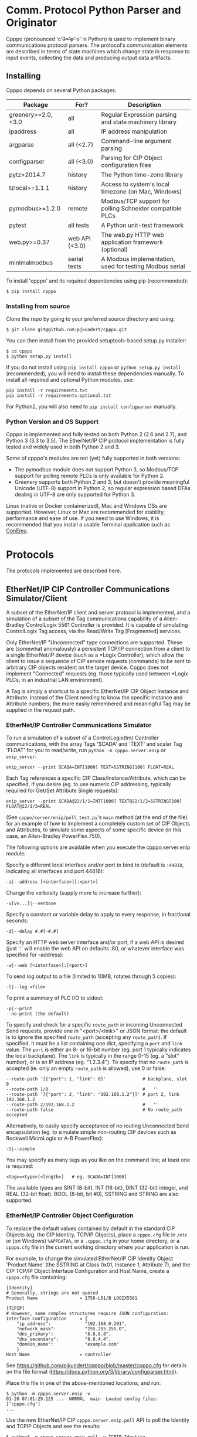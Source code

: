 #+OPTIONS: ^:nil # Disable sub/superscripting with bare _; _{...} still works

* Comm. Protocol Python Parser and Originator
  
  Cpppo (pronounced 'c'+3*'p'+'o' in Python) is used to implement binary
  communications protocol parsers.  The protocol's communication elements are
  described in terms of state machines which change state in response to input
  events, collecting the data and producing output data artifacts.

** Installing

   Cpppo depends on several Python packages:

   | Package            | For?           | Description                                              |
   |--------------------+----------------+----------------------------------------------------------|
   | greenery>=2.0,<3.0 | all            | Regular Expression parsing and state machinery library   |
   | ipaddress          | all            | IP address manipulation                                  |
   | argparse           | all (<2.7)     | Command-line argument parsing                            |
   | configparser       | all (<3.0)     | Parsing for CIP Object configuration files               |
   | pytz>2014.7        | history        | The Python time-zone library                             |
   | tzlocal>=1.1.1     | history        | Access to system's local timezone (on Mac, Windows)      |
   | pymodbus>=1.2.0    | remote         | Modbus/TCP support for polling Schneider compatible PLCs |
   | pytest             | all tests      | A Python unit-test framework                             |
   | web.py>=0.37       | web API (<3.0) | The web.py HTTP web application framework (optional)     |
   | minimalmodbus      | serial tests   | A Modbus implementation, used for testing Modbus serial  |
   
   To install 'cpppo' and its required dependencies using pip (recommended):
   : $ pip install cpppo

*** Installing from source

    Clone the repo by going to your preferred source directory and using:
    : $ git clone git@github.com:pjkundert/cpppo.git

    You can then install from the provided setuptools-based setup.py installer:
    : $ cd cpppo
    : $ python setup.py install

   If you do not install using =pip install cpppo= or =python setup.py install=
   (recommended), you will need to install these dependencies manually.  To
   install all required and optional Python modules, use:
   : pip install -r requirements.txt
   : pip install -r requirements-optional.txt
   For Python2, you will also need to =pip install configparser= manually.

*** Python Version and OS Support

    Cpppo is implemented and fully tested on both Python 2 (2.6 and 2.7), and
    Python 3 (3.3 to 3.5).  The EtherNet/IP CIP protocol implementation is
    fully tested and widely used in both Python 2 and 3.

    Some of cpppo's modules are not (yet) fully supported in both versions:

    - The pymodbus module does not support Python 3, so Modbus/TCP support for
      polling remote PLCs is only available for Python 2.
    - Greenery supports both Python 2 and 3, but doesn't provide meaningful
      Unicode (UTF-8) support in Python 2, so regular expression based DFAs
      dealing in UTF-8 are only supported for Python 3.

    Linux (native or Docker containerized), Mac and Windows OSs are supported.
    However, Linux or Mac are recommended for stability, performance and ease of
    use.  If you need to use Windows, it is recommended that you install a
    usable Terminal application such as [[https://github.com/Maximus5/ConEmu][ConEmu]].

* Protocols

  The protocols implemented are described here.

** EtherNet/IP CIP Controller Communications Simulator/Client

   A subset of the EtherNet/IP client and server protocol is implemented, and a
   simulation of a subset of the Tag communications capability of a
   Allen-Bradley ControlLogix 5561 Controller is provided.  It is capable of
   simulating ControlLogix Tag access, via the Read/Write Tag [Fragmented]
   services.

   Only EtherNet/IP "Unconnected" type connections are supported.  These are
   (somewhat anomalously) a persistent TCP/IP connection from a client to a
   single EtherNet/IP device (such as a *Logix Controller), which allow the
   client to issue a sequence of CIP service requests (commands) to be sent to
   arbitrary CIP objects resident on the target device.  Cpppo does not
   implement "Connected" requests (eg. those typically used between *Logix PLCs,
   in an industrial LAN environment).

   A Tag is simply a shortcut to a specific EtherNet/IP CIP Object Instance and
   Attribute.  Instead of the Client needing to know the specific Instance and
   Attribute numbers, the more easily remembered and meaningful Tag may be supplied
   in the request path.

*** EtherNet/IP Controller Communications Simulator

    To run a simulation of a subset of a ControlLogix(tm) Controller
    communications, with the array Tags 'SCADA' and 'TEXT' and scalar Tag 'FLOAT'
    for you to read/write, run =python -m cpppo.server.enip= or =enip_server=:
    #+BEGIN_EXAMPLE
    enip_server --print SCADA=INT[1000] TEXT=SSTRING[100] FLOAT=REAL
    #+END_EXAMPLE

    Each Tag references a specific CIP Class/Instance/Attribute, which can be
    specified, if you desire (eg. to use numeric CIP addressing, typically
    required for Get/Set Attribute Single requests):
    #+BEGIN_EXAMPLE
    enip_server --print SCADA@22/1/1=INT[1000] TEXT@22/1/2=SSTRING[100] FLOAT@22/1/3=REAL
    #+END_EXAMPLE

    (See =cpppo/server/enip/poll_test.py='s =main= method (at the end of the
    file) for an example of how to implement a completely custom set of CIP
    Objects and Attributes, to simulate some aspects of some specific device (in
    this case, an Allen-Bradley PowerFlex 750).

    The following options are available when you execute the cpppo.server.enip module:

    Specify a different local interface and/or port to bind to (default is
    =:44818=, indicating all interfaces and port 44818):
    : -a|--address [<interface>][:<port>]

    Change the verbosity (supply more to increase further):
    : -v[vv...]|--verbose

    Specify a constant or variable delay to apply to every response, in fractional seconds:
    : -d|--delay #.#[-#.#]

    Specify an HTTP web server interface and/or port, if a web API is desired
    (just ':' will enable the web API on defaults :80, or whatever
    interface was specified for --address):
    : -w|--web [<interface>]:[<port>]

    To send log output to a file (limited to 10MB, rotates through 5 copies):
    : -l|--log <file>

    To print a summary of PLC I/O to stdout:
    : -p|--print
    : --no-print (the default)

    To specify and check for a specific =route_path= in incoming Unconnected Send requests, provide
    one in "<port>/<link>" or JSON format; the default is to ignore the specified =route_path=
    (accepting any =route_path=).  If specified, it must be a list containing one dict, specifying a
    =port= and =link= value.  The =port= is either an 8- or 16-bit number (eg. port 1 typically
    indicates the local backplane).  The =link= is typically in the range 0-15 (eg. a "slot"
    number), or is an IP address (eg. "1.2.3.4"). To specify that no =route_path= is accepted
    (ie. only an empty =route_path= is allowed), use 0 or false:
    : --route-path '[{"port": 1, "link": 0]'              # backplane, slot 0
    : --route-path 1/0                                    #   ''
    : --route-path '[{"port": 2, "link": "192.168.1.2"}]' # port 2, link 192.168.1.2
    : --route-path 2/192.168.1.2                          #   ''
    : --route-path false                                  # No route_path accepted
    
    Alternatively, to easily specify acceptance of no routing Unconnected Send
    encapsulation (eg. to simulate simple non-routing CIP devices such as
    Rockwell MicroLogix or A-B PowerFlex):
    : -S|--simple

    You may specify as many tags as you like on the command line; at least one
    is required:
    : <tag>=<type>[<length>]   # eg. SCADA=INT[1000]

    The available types are SINT (8-bit), INT (16-bit), DINT (32-bit) integer,
    and REAL (32-bit float).  BOOL (8-bit, bit #0), SSTRING and STRING are also
    supported.

*** EtherNet/IP Controller Object Configuration

    To replace the default values contained by default in the standard CIP
    Objects (eg. the CIP Identity, TCP/IP Objects), place a =cpppo.cfg= file in
    =/etc= or (on Windows) =%APPDATA%=, or a =.cpppo.cfg= in your home
    directory, or a =cpppo.cfg= file in the current working directory where your
    application is run.

    For example, to change the simulated EtherNet/IP CIP Identity Object
    'Product Name' (the SSTRING at Class 0x01, Instance 1, Attribute 7), and the
    CIP TCP/IP Object Interface Configuration and Host Name, create a
    =cpppo.cfg= file containing:

    #+BEGIN_EXAMPLE
    [Identity]
    # Generally, strings are not quoted
    Product Name                = 1756-L61/B LOGIX5561

    [TCPIP]
    # However, some complex structures require JSON configuration:
    Interface Configuration     = {
        "ip_address":             "192.168.0.201",
        "network_mask":           "255.255.255.0",
        "dns_primary":            "8.8.8.8",
        "dns_secondary":          "8.8.4.4",
        "domain_name":            "example.com"
        }
    Host Name                   = controller
    #+END_EXAMPLE

    See [[https://github.com/pjkundert/cpppo/blob/master/cpppo.cfg]] for details on
    the file format ([[https://docs.python.org/3/library/configparser.html]]).

    Place this file in one of the above-mentioned locations, and run:
    #+BEGIN_EXAMPLE
    $ python -m cpppo.server.enip -v
    01-20 07:01:29.125 ...  NORMAL  main  Loaded config files: ['cpppo.cfg']
    ...
    #+END_EXAMPLE

    Use the new EtherNet/IP CIP =cpppo.server.enip.poll= API to poll the
    Identity and TCPIP Objects and see the results:
    #+BEGIN_EXAMPLE
    $ python3 -m cpppo.server.enip.poll -v TCPIP Identity
    01-20 07:04:46.253 ...  NORMAL run    Polling begins \
          via: 1756-L61/C LOGIX5561 via localhost:44818[850764823]
       TCPIP: [2, 48, 0, [{'class': 246}, {'instance': 1}], '192.168.0.201', \
          '255.255.255.0', '0.0.0.0', '8.8.8.8', '8.8.4.4', 'example.com', 'controller']
    Identity: [1, 15, 54, 2836, 12640, 7079450, '1756-L61/C LOGIX5561', 255]
    #+END_EXAMPLE

*** EtherNet/IP Controller I/O Customization

    If you require access to the read and write I/O events streaming from
    client(s) to and from the EtherNet/IP CIP Attributes hosted in your
    simulated controller, you can easily make a custom cpppo.server.enip.device
    Attribute implementation which will receive all PLC Read/Write Tag
    [Fragmented] request data.

    We provide two examples; one which records a history of all read/write
    events to each Tag, and one which connects each Tag to the current
    temperature of the city with the same name as the Tag.

**** Record Tag History

     For example purposes, we have implemented the cpppo.server.enip.historize
     module which simulates an EtherNet/IP CIP device, intercepts all I/O (and
     exceptions) and writes it to the file specified in the *first* command-line
     argument to the module.  It uses =cpppo.history.timestamp=, and requires
     that the Python =pytz= module be installed (via =pip install pytz=), which
     also requires that a system timezone be set.

     This example *captures the first command line argument* as a file name; all
     subsequent arguments are the same as described for the EtherNet/IP
     Controller Communications Simulator, above:
     #+BEGIN_EXAMPLE
     $ python -m cpppo.server.enip.historize some_file.hst Tag_Name=INT[1000] &
     $ tail -f some_file.txt
     # 2014-07-15 22:03:35.945: Started recording Tag: Tag_Name
     2014-07-15 22:03:44.186 ["Tag_Name", [0, 3]]    {"write": [0, 1, 2, 3]}
     ...
     #+END_EXAMPLE
     (in another terminal)
     #+BEGIN_EXAMPLE
     $ python -m cpppo.server.enip.client Tag_Name[0-3]=[0,1,2,3]
     #+END_EXAMPLE
   
     You can examine the code in cpppo/server/enip/historize.py to see how to
     easily implement your own customization of the EtherNet/IP CIP Controller
     simulator.
   
     If you invoke the 'main' method provided by cpppo.server.enip.main directly,
     all command-line args will be parsed, and the EtherNet/IP service will not
     return control until termination.  Alternatively, you may start the service
     in a separate threading.Thread and provide it with a list of configuration
     options.  Note that each individual EtherNet/IP Client session is serviced
     by a separate Thread, and thus all method invocations arriving at your
     customized Attribute object need to process data in a Thread-safe fashion.

**** City Temperature Tag

     In this example, we intercept read requests to the Tag, and look up the
     current temperature of the city named with the Tag's name.  This example is
     simple enough to include here (see =cpppo/server/enip/weather.py=):

     #+BEGIN_EXAMPLE python
     import sys, logging, json
     try: # Python2
         from urllib2 import urlopen
         from urllib import urlencode
     except ImportError: # Python3
         from urllib.request import urlopen
         from urllib.parse import urlencode
     
     from cpppo.server.enip import device, REAL
     from cpppo.server.enip.main import main
     
     class Attribute_weather( device.Attribute ):
         OPT                    = {
             "appid": "078b5bd46e99c890482fc1252e9208d5",
             "units": "metric",
             "mode":     "json",
         }
         URI                    = "http://api.openweathermap.org/data/2.5/weather"
     
         def url( self, **kwds ):
             """Produce a url by joining the class' URI and OPTs with any keyword parameters"""
             return self.URI + "?" + urlencode( dict( self.OPT, **kwds ))
     
         def __getitem__( self, key ):
             """Obtain the temperature of the city's matching our Attribute's name, convert
             it to an appropriate type; return a value appropriate to the request."""
             try:
                 # eg. "http://api.openweathermap.org/...?...&q=City Name"
                 data           = urlopen( self.url( q=self.name )).read()
                 if type( data ) is not str: # Python3 urlopen.read returns bytes
                     data       = data.decode( 'utf-8' )
                 weather        = json.loads( data )
                 assert weather.get( 'cod' ) == 200 and 'main' in weather, \
                     weather.get( 'message', "Unknown error obtaining weather data" )
                 cast           = float if isinstance( self.parser, REAL ) else int
                 temperature    = cast( weather['main']['temp'] )
             except Exception as exc:
                 logging.warning( "Couldn't get temperature for %s via %r: %s",
                                  self.name, self.url( q=self.name ), exc )
                 raise
             return [ temperature ] if self._validate_key( key ) is slice else temperature
     
         def __setitem__( self, key, value ):
             raise Exception( "Changing the weather isn't that easy..." )
     
     sys.exit( main( attribute_class=Attribute_weather ))
     #+END_EXAMPLE

     By providing a specialized implementation of device.Attribute's =__getitem__=
     (which is invoked each time an Attribute is accessed), we arrange to query
     the city's weather at the given URL, and return the current temperature.
     The data must be converted to a Python type compatible with the eventual
     CIP type (ie. a float, if the CIP type is REAL).  Finally, it must be
     returned as a sequence if the =__getitem__= was asked for a Python =slice=;
     otherwise, a single indexed element is returned.

     Of course, =__setitem__= (which would be invoked whenever someone wishes to
     change the city's temperature) would have a much more complex
     implementation, the details of which are left as an exercise to the
     reader...

*** EtherNet/IP Controller Client

    Cpppo provides an advanced EtherNet/IP CIP Client =enip_client=, for
    processing "Unconnected" (or "Explicit") requests via TPC/IP or UDP/IP
    sessions to CIP devices -- either Controllers (eg. Rockwell ControlLogix,
    CompactLogix) which can "route" CIP requests, or w/ the =-S= option for
    access to simple CIP devices (eg. Rockwell MicroLogix, A-B PowerFlex, ...)
    which do not understand the "routing" CIP Unconnected Send encapsulation
    required by the more advanced "routing" Controllers.

    Cpppo does not presently implement the CIP "Forward Open" request, nor the
    resulting "Connected" or "Implicit" I/O requests, typically used in direct
    PLC-to-PLC communications.  Only the TCP/IP "Unconnected"/"Explicit"
    requests that pass over the initially created and CIP Registered session are
    implemented.

    The =python -m cpppo.server.enip.client= module entry-point or API (or the
    =enip_client= command ) can Register and issue a stream of "Unconnected"
    requests to the Controller, such as Get/Set Attribute or (by default) *Logix
    Read/Write Tag (optionally Fragmented) requests.  The
    =cpppo.server.enip.get_attribute= module entry-point or API and the
    =enip_get_attribute= command defaults to use Get/Set Attribute operations.

    It is critical to use the correct API with the correct address type and
    options, to achieve communications with your device.  Some devices can use
    "Unconnected" requests, while others cannot.  The MicroLogix is such an
    example; you may use "Unconnected" requests to access basic CIP Objects
    (such as Identity), but not much else.  Most other devices can support
    "Unconnected" access to their data.  Some devices can only perform basic CIP
    services such as "Get/Set Attribute Single/All" using numeric CIP Class,
    Instance and Attribute addressing, while others support the *Logix
    "Read/Write Tag [Fragmented]" requests using Tag names.  You need to know
    (or experiment) to discover their capability.  Still others such as the
    CompactLogix and ControlLogix Controllers can support "routing" requests;
    many others require the =-S= option to disable this functionality, or they
    will respond with an error status.

    To issue Read/Write Tag [Fragmented] requests, by default to a "routing"
    device (eg. ControlLogix, CompactLogix), here to a CIP =INT= array Tag called
    =SCADA=, and a CIP =SSTRING= (Short String) array Tag called =TEXT=:
    : $ python -m cpppo.server.enip.client -v --print \
    :     SCADA[1]=99 SCADA[0-10] 'TEXT[1]=(SSTRING)"Hello, world!"' TEXT[0-3]

    To use only Get Attribute Single/All requests (suitable for simpler devices,
    usually also used with the =-S= option, for no routing path), use this API
    instead (use the =--help= option to see their options, which are quite
    similar to =cpppo.server.enip.client= and =enip_client=):
    : $ python -m cpppo.server.enip.get_attribute -S ...
    All data is read/written as arrays of =SINT=; however, if you specify a data
    type for writing data, we will convert it to an array of =SINT= for you.  For example,
    if you know that you are writing to a =REAL= Attribute:
    #+BEGIN_EXAMPLE
    $ python -m cpppo.server.enip -v 'Motor_Velocity@0x93/3/10=REAL' # In another terminal...
    $ python -m cpppo.server.enip.get_attribute '@0x93/3/10=(REAL)1.0' '@0x93/3/10'
    Sat Feb 20 08:24:13 2016:   0: Single S_A_S      @0x0093/3/10 == True
    Sat Feb 20 08:24:13 2016:   1: Single G_A_S      @0x0093/3/10 == [0, 0, 128, 63]
    $ python -m cpppo.server.enip.client --print Motor_Velocity
      Motor_Velocity              == [1.0]: 'OK'
    #+END_EXAMPLE
    To access Get Attribute data with CIP type conversion, use
    =cpppo.server.enip.get_attribute='s =proxy= classes, instead.

    Specify a different local interface and/or port to connect to (default is :44818):
    : -a|--address [<interface>][:<port>]
    On Windows systems, you must specify an actual interface.  For example, if you started the
    cpppo.server.enip simulator above (running on the all interfaces by default), use =--address
    localhost=.

    Select the UDP/IP network protocol and optional "broadcast" support.
    Generally, EtherNet/IP CIP devices support UDP/IP only for some basic
    requests such as List Services, List Identity and List Interfaces:
    : -u|--udp
    : -b|--broadcast

    Send List Identity/Services/Interfaces requests:
    : -i|--list-identity
    : -s|--list-services
    : -I|--list-interfaces

    For example, to find the Identity of all of the EtherNet/IP CIP devices on a
    local LAN with broadcast address 192.168.1.255 (that respond to broadcast
    List Identity via UDP/IP):
    #+BEGIN_EXAMPLE
    $ python -m cpppo.server.enip.client --udp --broadcast --list-identity -a 192.168.1.255
    List Identity  0 from ('192.168.1.5', 44818): {
        "count": 1,
        "item[0].length": 58,
        "item[0].identity_object.sin_addr": "192.168.1.5",
        "item[0].identity_object.status_word": 48,
        "item[0].identity_object.vendor_id": 1,
        "item[0].identity_object.product_name": "1769-L18ER/A LOGIX5318ER",
        "item[0].identity_object.sin_port": 44818,
        "item[0].identity_object.state": 3,
        "item[0].identity_object.version": 1,
        "item[0].identity_object.device_type": 14,
        "item[0].identity_object.sin_family": 2,
        "item[0].identity_object.serial_number": 1615052645,
        "item[0].identity_object.product_code": 154,
        "item[0].identity_object.product_revision": 2837,
        "item[0].type_id": 12
    }
    List Identity  1 from ('192.168.1.4', 44818): {
        "count": 1,
        "item[0].length": 63,
        "item[0].identity_object.sin_addr": "192.168.1.4",
        "item[0].identity_object.status_word": 48,
        "item[0].identity_object.vendor_id": 1,
        "item[0].identity_object.product_name": "1769-L23E-QBFC1 Ethernet Port",
        "item[0].identity_object.sin_port": 44818,
        "item[0].identity_object.state": 3,
        "item[0].identity_object.version": 1,
        "item[0].identity_object.device_type": 12,
        "item[0].identity_object.sin_family": 2,
        "item[0].identity_object.serial_number": 3223288659,
        "item[0].identity_object.product_code": 191,
        "item[0].identity_object.product_revision": 3092,
        "item[0].type_id": 12
    }
    List Identity  2 from ('192.168.1.3', 44818): {
        "count": 1,
        "item[0].length": 53,
        "item[0].identity_object.sin_addr": "192.168.1.3",
        "item[0].identity_object.status_word": 4,
        "item[0].identity_object.vendor_id": 1,
        "item[0].identity_object.product_name": "1766-L32BXBA A/7.00",
        "item[0].identity_object.sin_port": 44818,
        "item[0].identity_object.state": 0,
        "item[0].identity_object.version": 1,
        "item[0].identity_object.device_type": 14,
        "item[0].identity_object.sin_family": 2,
        "item[0].identity_object.serial_number": 1078923367,
        "item[0].identity_object.product_code": 90,
        "item[0].identity_object.product_revision": 1793,
        "item[0].type_id": 12
    }
    List Identity  3 from ('192.168.1.2', 44818): {
        "count": 1,
        "item[0].length": 52,
        "item[0].identity_object.sin_addr": "192.168.1.2",
        "item[0].identity_object.status_word": 4,
        "item[0].identity_object.vendor_id": 1,
        "item[0].identity_object.product_name": "1763-L16DWD B/7.00",
        "item[0].identity_object.sin_port": 44818,
        "item[0].identity_object.state": 0,
        "item[0].identity_object.version": 1,
        "item[0].identity_object.device_type": 12,
        "item[0].identity_object.sin_family": 2,
        "item[0].identity_object.serial_number": 1929488436,
        "item[0].identity_object.product_code": 185,
        "item[0].identity_object.product_revision": 1794,
        "item[0].type_id": 12
    }
    #+END_EXAMPLE

    Sends certain "Legacy" EtherNet/IP CIP requests:
    : -L|--legacy <command>
    Presently, only the following Legacy commands are implemented:

    | Command | Description                                                   |
    |---------+---------------------------------------------------------------|
    |  0x0001 | Returns some of the same network information as List Identity |

    This command is not documented, and is not implemented on all types of
    devices
    |          IP | Device          | Product Name                  |
    |-------------+-----------------+-------------------------------|
    | 192.168.1.2 | MicroLogix 1100 | 1763-L16DWD B/7.00            |
    | 192.168.1.3 | MicroLogix 1400 | 1766-L32BXBA A/7.00           |
    | 192.168.1.4 | CompactLogix    | 1769-L23E-QBFC1 Ethernet Port |
    | 192.168.1.5 | CompactLogix    | 1769-L18ER/A LOGIX5318ER      |
    |             |                 |                               |
    
    #+BEGIN_EXAMPLE
    $ python -m cpppo.server.enip.client --udp --broadcast --legacy 0x0001 -a
        192.168.1.255
    Legacy 0x0001  0 from ('192.168.1.3', 44818): {
        "count": 1,
        "item[0].legacy_CPF_0x0001.sin_addr": "192.168.1.3",
        "item[0].legacy_CPF_0x0001.unknown_1": 0,
        "item[0].legacy_CPF_0x0001.sin_port": 44818,
        "item[0].legacy_CPF_0x0001.version": 1,
        "item[0].legacy_CPF_0x0001.sin_family": 2,
        "item[0].legacy_CPF_0x0001.ip_address": "192.168.1.3",
        "item[0].length": 36,
        "item[0].type_id": 1
    }
    Legacy 0x0001  1 from ('192.168.1.5', 44818): {
        "peer": [
            "192.168.1.5",
            44818
        ],
        "enip.status": 1,
        "enip.sender_context.input": "array('c',
        '\\x00\\x00\\x00\\x00\\x00\\x00\\x00\\x00')",
        "enip.session_handle": 0,
        "enip.length": 0,
        "enip.command": 1,
        "enip.options": 0
    }
    Legacy 0x0001  2 from ('192.168.1.4', 44818): {
        "count": 1,
        "item[0].legacy_CPF_0x0001.sin_addr": "192.168.1.4",
        "item[0].legacy_CPF_0x0001.unknown_1": 0,
        "item[0].legacy_CPF_0x0001.sin_port": 44818,
        "item[0].legacy_CPF_0x0001.version": 1,
        "item[0].legacy_CPF_0x0001.sin_family": 2,
        "item[0].legacy_CPF_0x0001.ip_address": "192.168.1.4",
        "item[0].length": 36,
        "item[0].type_id": 1
    }
    Legacy 0x0001  3 from ('192.168.1.2', 44818): {
        "count": 1,
        "item[0].legacy_CPF_0x0001.sin_addr": "192.168.1.2",
        "item[0].legacy_CPF_0x0001.unknown_1": 0,
        "item[0].legacy_CPF_0x0001.sin_port": 44818,
        "item[0].legacy_CPF_0x0001.version": 1,
        "item[0].legacy_CPF_0x0001.sin_family": 2,
        "item[0].legacy_CPF_0x0001.ip_address": "192.168.1.2",
        "item[0].length": 36,
        "item[0].type_id": 1
    }
    #+END_EXAMPLE

    Change the verbosity (supply more to increase further):
    : -v[vv...]|--verbose

    Change the default response timeout
    : -t|--timeout #

    Specify a number of times to repeat the specified operations:
    : -r|--repeat #

    To specify an Unconnected Send =route_path= (other than the default backplane port 0, '1/0' or
    '[{"port": 1, "link": 0}]', which is a guess at the location of a *Logix controller in a typical
    backplane), provide one in short <port>/<link> or JSON format.  It must be a list containing one
    dict specifying a =port= and =link= value.  The =port= is either an 8- or 16-bit number, and
    =link= is typically in the range 0-15 (a backplane slot) or an IP address.  A string with a '/'
    in it is parsed as <port>/<link>.  If a only single =route_path= element is intended, the JSON
    array notation is optional:
    : --route-path '[{"port": 1, "link": 0}]'             # backplane, slot 0
    : --route-path '{"port": 1, "link": 0}'               #  ''
    : --route-path '1/0'                                  #  ''
    Complex multi-segment route-paths must be specified in a JSON list.  For example, to route via
    an EtherNet/IP module in backplane slot 3, and then out its second Ethernet port to address
    1.2.3.4:
    : --route-path '["1/3", {"port":2,"link":"1.2.3.4"}]'# backplane slot 3,
    : --route-path '["1/3", "2/1.2.3.4"]'                #   then second port and IP 1.2.3.4
    To specify no =route_path=, use 0 or false (usually only in concert with --send-path='', or just
    use -S):
    : --route-path false

    If a simple EtherNet/IP CIP device doesn't support routing of message to
    other CIP devices, and hence supports no Message Router Object, an empty
    send-path may be supplied Normally, this also implies no route-path, so is
    usually used in combination with =--route-path=false=.  This can be used to
    prevent the issuance of Unconnected Send Service encapsulation, which "Only
    originating devices and devices that route between links need to implement"
    (see: The CIP Networks Library, Vol 1, Table 3-5.8).  Also avoid use of
    =--multiple=, as these devices do not generally accept Multiple Service
    Packet requests, either.

    Therefore, to communicate with simple, non-routing CIP devices (eg. AB
    PowerFlex, ...), use =-S= or =--simple=, or explicitly:
    : --send-path='' --route-path=false

    Alternatively, to easily specify use of no routing Unconnected Send
    encapsulation in requests:
    : -S|--simple

    To send log output to a file (limited to 10MB, rotates through 5 copies):
    : -l|--log <file>

    To print a summary of PLC I/O to stdout, use =--print=.  Perhaps
    surprisingly, unless you provide a =--print= or =-v= option, you will see no
    output from the =python -m cpppo.server.enip.client= or =enip_client=
    command, at all.  The I/O operations will be performed, however:
    : -p|--print
    : --no-print (the default) 

    To force use of the Multiple Service Packet request, which carries multiple
    Read/Write Tag [Fragmented] requests in a single EtherNet/IP CIP I/O
    operation (default is to issue each request as a separate I/O operation):
    : -m|--multiple

    To force the client to use plain Read/Write Tag commands (instead of the
    Fragmented commands, which are the default):
    : -n|--no-fragment

    You may specify as many tags as you like on the command line; at least one
    is required.  An optional register (range) can be specified (default is
    register 0):
    : <tag> <tag>[<reg>] <tag>[<reg>-<reg>] # eg. SCADA SCADA[1] SCADA[1-10]

    Writing is supported; the number of values must exactly match the data
    specified register range:
    : <tag>=<value>                             # scalar, eg. SCADA=1
    : <tag>[<reg>-<reg>]=<value>,<value>,...    # vector range
    : <tag>[<reg>]=<value>                      # single element of a vector
    : <tag>[<reg>-<reg>]=(DINT)<value>,<value>  # cast to SINT/INT/DINT/REAL/BOOL/SSTRING/STRING

    By default, if any <value> contains a '.' (eg. '9.9,10'), all values are
    deemed to be REAL; otherwise, they are integers and are assumed to be type
    INT.  To force a specific type (and limit the values to the appropriate
    value range), you may specify a "cast" to a specific type,
    eg. 'TAG[4-6]=(DINT)1,2,3'.  The types SINT, INT, DINT, REAL, BOOL,
    SSTRING and STRING are supported.

    In addition to symbolic Tag addressing, numeric Class/Instance/Attribute
    addressing is available.  A Class, Instance and Attribute address values are
    in decimal by default, but hexadecimal, octal etc. are available using
    escapes, eg. 26 == 0x1A == 0o49 == 0b100110:
    : @<class>/<instance>/<attribute>           # read a scalar, eg. @0x1FF/01/0x1A
    : @<class>/<instance>/<attribute>[99]=1     # write element, eg. @511/01/26=1

    See further details of addressing =cpppo.server.enip.client='s
    =parse_operations= below.

*** EtherNet/IP =cpppo.server.enip.client= API

    Dispatching a multitude of EtherNet/IP CIP I/O operations to a Controller
    (with our without pipelining) is very simple.  If you don't need to see the
    results of each operation as they occur, or just want to ensure that they
    succeeded, you can use =connector.process= (see =cpppo/server/enip/client/io_example.py=):
    #+BEGIN_EXAMPLE python
    host                        = 'localhost'   # Controller IP address
    port                        = address[1]    # default is port 44818
    depth                       = 1             # Allow 1 transaction in-flight
    multiple                    = 0             # Don't use Multiple Service Packet
    fragment                    = False         # Don't force Read/Write Tag Fragmented
    timeout                     = 1.0           # Any PLC I/O fails if it takes > 1s
    printing                    = True          # Print a summary of I/O
    tags                        = ["Tag[0-9]+16=(DINT)4,5,6,7,8,9", "@0x2/1/1", "Tag[3-5]"]
    
    with client.connector( host=host, port=port, timeout=timeout ) as connection:
        operations              = client.parse_operations( tags )
        failures,transactions   = connection.process(
            operations=operations, depth=depth, multiple=multiple,
            fragment=fragment, printing=printing, timeout=timeout )
    
    sys.exit( 1 if failures else 0 )
    #+END_EXAMPLE

    Try it out by starting up a simulated Controller:
    : $ python -m cpppo.server.enip Tag=DINT[10] &
    : $ python -m cpppo.server.enip.io

    The API is able to "pipeline" requests -- issue multiple requests on the
    wire, while simultaneously harvesting the results of prior requests.  This
    is absolutely necessary in order to obtain reasonable I/O performance over
    high-latency links (eg. via Satellite).

    To use pipelining, create a =client.connector= which establishes and
    registers a CIP connection to a Controller.  Then, produce a sequence of
    operations (eg, parsed from "Tag[0-9]+16=(DINT)5,6,7,8,9" or from numeric
    Class, Instance and Attribute numbers "@2/1/1" ), and dispatch the requests
    using connector methods =.pipeline= or =.synchronous= (to access the details
    of the requests and the harvested replies), or =.process= to simply get a
    summary of I/O failures and total transactions.

    More advanced API methods allow you to access the stream of I/O in full
    detail, as responses are received.  To issue command synchronously use
    =connector.synchronous=, and to "pipeline" the requests (have multiple
    requests issued and "in flight" simultaneously), use =connector.pipeline=
    (see =cpppo/server/enip/client/thruput.py=)
    #+BEGIN_EXAMPLE python
    ap                          = argparse.ArgumentParser()
    ap.add_argument( '-d', '--depth',    default=0, help="Pipelining depth" )
    ap.add_argument( '-m', '--multiple', default=0, help="Multiple Service Packet size limit" )
    ap.add_argument( '-r', '--repeat',   default=1, help="Repeat requests this many times" )
    ap.add_argument( '-a', '--address',  default='localhost', help="Hostname of target Controller" )
    ap.add_argument( '-t', '--timeout',  default=None, help="I/O timeout seconds (default: None)" )
    ap.add_argument( 'tags', nargs='+', help="Tags to read/write" )
    args                        = ap.parse_args()

    depth                       = int( args.depth )
    multiple                    = int( args.multiple )
    repeat                      = int( args.repeat )
    operations                  = client.parse_operations( args.tags * repeat )
    timeout                     = None
    if args.timeout is not None:
        timeout                 = float( args.timeout )

    with client.connector( host=args.address, timeout=timeout ) as conn:
        start                   = cpppo.timer()
        num,idx                 = -1,-1
        for num,(idx,dsc,op,rpy,sts,val) in enumerate( conn.pipeline(
                operations=operations, depth=depth,
                multiple=multiple, timeout=timeout )):
            print( "%s: %3d: %s" % ( timestamp(), idx, val ))
    
        elapsed                 = cpppo.timer() - start
        print( "%3d operations using %3d requests in %7.2fs at pipeline depth %2s; %5.1f TPS" % (
            num+1, idx+1, elapsed, args.depth, num / elapsed ))
    #+END_EXAMPLE

    Fire up a simulator with a few tags, preferably on a host with a high
    network latency relative to your current host:
    : $ ssh <hostname>
    : $ python -m cpppo.server.enip --print -v Volume=REAL Temperature=REAL

    Then, test the thruput TPS (Transactions Per Second) with various pipeline
    =--depth= and Multiple Service Packet size settings.
    Try it first with the default depth of 0 (no pipelining).  This is the
    "native" request-by-request thruput of the network route and device:
    : $ python -m cpppo.server.enip.thruput -a <hostname> "Volume" "Temperature" \
    :     --repeat 25

    Then try it with aggressive pipelining (the longer the "ping" time between
    the two hosts, the more =--depth= you could benefit from):
    : ...
    :     --repeat 25 --depth 20

    Adding =--multiple <size>= allows cpppo to aggregate multiple Tag I/O
    requests into a single Multiple Service Packet, reducing the number of
    EtherNet/IP CIP requests:
    : ...
    :     --repeat 25 --depth 20 --multiple 250

**** =cpppo.server.enip= =client.client=

     The base class =client.client= implements  all the basic I/O capabilities
     for pipeline-capable TCP/IP and UDP/IP I/O with EtherNet/IP CIP devices.

     | Keyword                        | Description                                                        |
     |--------------------------------+--------------------------------------------------------------------|
     | host                           | A =cpppo.server.enip.get_attribute= proxy derived class            |
     | port                           | Target port (if not 44818)                                         |
     | timeout                        | Optional timeout on =socket.create_connection=
     | dialect                        | An EtherNet/IP CIP dialect, if not logix.Logix                     |
     | udp (False)                    | Establishes a UDP/IP socket to use for request (eg. List Identity) |
     | broadcast (False)              | Avoids connecting UDP/IP sockets; may receive many replies         |
     | source_address | Bind to a specific local interface (Default: 0.0.0.0:0)            |
     | profiler                       | If using a Python profiler, provide it to disable around I/O code  |

     Once connectivity is established, a sequence of CIP requests can be issued
     using the the methods =.read=, =.write=, =.list_identity=, etc.

     Later, =.readble= can report if incoming data is available.  Then, the
     connection instance can be used as an iterable; =next( connection )= will
     return any response available.  This response will include a =peer= entry
     indicating the reported peer IP address and port (especially useful for
     broadcast UDP/IP requests).

     These facilities are used extensively in the =client.connector= derived
     class to implementing request pipelining.

     Note that not all requests can be issued over UDP/IP channels; consult the
     EtherNet/IP CIP literature to discover which may be used.  The List
     Services/Identity/Interfaces requests are known to work, and are useful for
     discovering what EtherNet/IP CIP devices are available in a LAN using
     UDP/IP broadcast addresses; setting both the =udp= and =broadcast=
     parameters to =True=.

     If multiple local interfaces are provided, it is possible that you may with
     to only broadcast on a certain interface (eg. on the "Plant" LAN interface,
     not the "Business" WAN interface).  Use =source_address= to specify a local
     interface's IP address to bind to, before connecting or sending requests.
     Accepts IP addresses and optionally a port number in "1.2.3.4:12345" form.

     Remember that UDP/IP packets sent using broadcast addresses will not be received by a server
     bound to a specific local interface address.  Therefore, if you wish to find all EtherNet/IP
     CIP servers in your LAN including the simulated ones running on your host, you may wish to
     start a simulated server on a local interface, eg. 192.168.0.52:
     : $ python -m cpppo.server.enip -vv --address 192.168.1.5 SCADA=INT[100]
     
     Then, you might issue a broadcast from this (or another) host on the network, expecting a
     response from your simulator, but not receiving one:
     : $ python -m cpppo.server.enip.list_services -vv --udp --broadcast \\
     :     --source 192.168.1.5 --address 192.168.1.255
     : 05-25 15:51:02.044 MainThread enip.cli DETAIL   __init__   Connect:  UPD/IP to ('192.168.1.255', 44818) via ('192.168.1.7', 0) broadcast
     : 05-25 15:51:02.072 MainThread enip.cli DETAIL   cip_send   Client CIP Send: {
     :     "enip.status": 0,
     :     "enip.sender_context.input": "bytearray(b'\\x00\\x00\\x00\\x00\\x00\\x00\\x00\\x00')",
     :     "enip.session_handle": 0,
     :     "enip.CIP.list_services": {},
     :     "enip.options": 0
     : }
     : 05-25 15:51:02.073 MainThread enip.cli DETAIL   cip_send   Client CIP Send: {
     :     "enip.status": 0,
     :     "enip.sender_context.input": "bytearray(b'\\x00\\x00\\x00\\x00\\x00\\x00\\x00\\x00')",
     :     "enip.session_handle": 0,
     :     "enip.CIP.list_identity": {},
     :     "enip.options": 0
     : }
     : $

     Why?  Because you have bound the server to specific IP address, 192.168.1.5.  If you instead
     bind it to "all" interfaces (thus, at no specific IP address) using any of the following
     incantations:
     : $ python -m cpppo.server.enip -vv   SCADA=INT[100]
     : $ python -m cpppo.server.enip -vv --address ''  SCADA=INT[100]
     : $ python -m cpppo.server.enip -vv --address 0.0.0.0  SCADA=INT[100]
     or if you bind it to the "broadcast" address of the specific interface you wish to use:
     : $ python -m cpppo.server.enip -vv --address 192.168.1.255  SCADA=INT[100]
     then it *will* receive the broadcast packets, and respond appropriately.

**** =cpppo.server.enip= =client.connector= class

     Register a TCP/IP EtherNet/IP CIP connection to a Controller, allowing the holder
     to issue requests and receive replies as they are available, as an iterable
     sequence.  Support Read/Write Tag [Fragmented], Get/Set Attribute [All], and
     Multiple Service Packet requests, via CIP "Unconnected Send".

     Establish exclusive access using a python context operation:
     : from cpppo.server.enip import client
     : with client.connector( host="some_controller" ) as conn:
     :    ...

     To establish a UDP/IP connected (optionally broadcast capable) connection:
     : from cpppo.server.enip import client
     : with client.connector( host="some_controller",
     :     udp=True, broadcast=True ) as conn:

     UDP/IP connections do not issue CIP Register requests (as they are only
     supported via TCP/IP).  Generally, these are only useful for issuing List
     Identity, List Services or List Interfaces requests.  If broadcast (and a
     "broadcast" IP address such as 255.255.255.255 is used), then multiple
     responses should be expected; the default =cpppo.server.enip.client= module
     entrypoint will wait for the full duration of the specified =timeout= for
     responses.

**** =client.parse_operations=

     Takes a sequence of Tag-based or numeric CIP Attribute descriptions, and
     converts them to operations suitable for use with a =client.connector=.
     For example:
     #+BEGIN_EXAMPLE python
     >>> from cpppo.server.enip include client
     >>> list( client.parse_operations( [ "A_Tag[1-2]=(REAL)111,222" ] ))
     [{
         'data':        [111.0, 222.0],
         'elements':    2,
         'method':      'write',
         'path':        [{'symbolic': 'A_Tag'},{'element': 1}],
         'tag_type':    202
     }]
     #+END_EXAMPLE

     A symbolic Tag is assumed, but an =@= indicates a numeric CIP address,
     with each segment's meaning defaulting to:
     : @<class>/<instance>/<attribute>/<element>

     More complex non-default numeric addressing is also supported, allowing
     access to Assembly instances, Connections, etc.  For example, to address an
     Assembly (class 0x04), Instance 5, Connection 100, use JSON encoding for
     each numeric element that doesn't match the default sequence of =<class>=,
     =<instance>=, ...  So, to specify that the third element is a Connection
     (instead of an Attribute) number, any of these are equivalent:
     : @4/5/{"connection":100}
     : @0x04/5/{"connection":100}
     : @{"class":4}/5/{"connection":100}

     The following path components are supported:

     | Component  | Description                            |
     |------------+----------------------------------------|
     | class      | 8/16-bit Class number                  |
     | instance   | 8/16-bit Instance number               |
     | attribute  | 8/16-bit Attribute number              |
     | element    | 8/16/32-bit Element number             |
     | connection | 8/16-bit Connection number             |
     | symbolic   | ISO-8859-1 Symbolic Tag name           |
     | port,link  | Port number, Link number or IP address |
     |            | (typically valid only in =route_path=) | 

     The number of elements in a request is normally deduced from an index
     range; for example, to specify 10 elements:
     : Tag[1].SubTag[0-9]
     To manually specify a number of elements in a request, append an =*###= to
     the request:
     : Tag[1].SubTag[0]*10

**** =client.connector='s =.synchronous=, =.pipeline= and =.operate=

     Issues a sequence of operations to a Controller in =synchronous= fashion
     (one at a time, waiting for the response before issuing the next command)
     or in =pipeline= fashion, issuing multiple requests before asynchronous
     waiting for responses.

     Automatically choose =synchronous= or =pipeline= behaviour by using
     =operate=, which also optionally chains the results through =validate= to
     log/print a summary of I/O operations and fill in the yielded data value
     for all Write Tag operations (instead of just signalling success with a
     =True= value).

     Automatically bundles requests up into appropriately sized Multiple Service
     Packets (if desired), and pipelines multiple requests in-flight simultaneously
     over the TCP/IP connection.

     Must be provided a sequence of 'operations' to perform, each as a dict
     containing:

     | Key                      | Description                                                           |
     |--------------------------+-----------------------------------------------------------------------|
     | method                   | 'read', 'write', 'set/get_attribute_single', 'get_attributes_all'     |
     | path                     | The operation's path, eg [{"class": 2},{"instance": 1},...]           |
     | offset                   | A byte offset, for Fragmented read/write                              |
     | elements                 | The number of elements to read/write                                  |
     | tag_type | The EtherNet/IP type, eg. 0x00ca for "REAL"                           |
     | data                     | For 'write', 'set_attribute...'; the sequence of data to write        |

     Use =client.parse_operations= to convert a sequence of simple Tag assignments
     to a sequence suitable for 'operations':
     : operations = client.parse_operations( ["Tag[8-9]=88,99", "Tag[0-10]"] )

     The full set of keywords to =.synchronous= are:

     | Keyword    | Description                                                   |
     |------------+---------------------------------------------------------------|
     | operations | A sequence of operations                                      |
     | index      | The starting index used for "sender_context"                  |
     | fragment   | If True, forces use of Fragmented read/write                  |
     | multiple   | If >0, uses Multiple Service Packets of up to this many bytes |
     | timeout    | A timeout, in seconds.                                        |

     The =.pipeline= method also defaults to have 1 I/O operation in-flight:
     
     | Keyword | Description                                                   |
     |---------+---------------------------------------------------------------|
     | depth   | The number of outstanding requests (default: 1)               |

     And =.operate= method adds these defaults:

     | Keyword    | Description                                                              |
     |------------+--------------------------------------------------------------------------|
     | depth      | The number of outstanding requests (default: 0)                          |
     | validating | Log summary of I/O operations, fill in Tag Write values (default: False) |
     | printing   | Also print a summary of I/O operations to stdout (default: False)        |

     Invoking =.pipeline=, =.synchronous= or =operate= on a sequence of
     operations yields a (..., (<idx>,<dsc>,<req>,<rpy>,<sts>,<val>), ...)
     sequence, as replies are received.  If =.pipeline=/=.operate= is used,
     there may be up to =depth= requests in-flight as replies are yielded; if
     =.synchronous=, then each reply is yielded before the next request is
     issued.  The 6-tuples yielded are comprised of these items:

     | Item    | Description                                                 |
     |---------+-------------------------------------------------------------|
     | 0 - idx | The index of the operation, sent as the "sender_context"    |
     | 1 - dsc | A description of the operation                              |
     | 2 - req | The request                                                 |
     | 3 - rpy | The reply                                                   |
     | 4 - sts | The status value (eg. 0x00) or tuple (eg. (0xff,(0x1234)) ) |
     | 5 - val | The reply value (None, if reply was in error)               |

     The structure of the code to connect to a Controller host and process a
     sequence of operations (with a default pipelining =depth= of 1 request
     in-flight) is simply:
     : with client.connector( host=... ) as conn:
     :     for idx,dsc,req,rpy,sts,val in conn.pipeline( operations=... ):
     :         ...

**** =client.connector.results= and =.process=

     Issues a sequence of operations to a Controller either synchronously or
     with pipelining, and =.results= yields only the results of the operations
     as a sequence, as they arrive (on-demand, as a generator).  =None=
     indicates failure.  The =.process= API checks all result values for
     failures (any result values which are =None=), and returns the tuple
     (<failures>,[..., <result>, ...]).

**** =client.connector.read= and =.write=

     Directly issue read/write requests by supplying all the details; a =dict=
     describing the request is returned.  If =send= is =True= (the default), the
     request is also issued on the wire using =.unconnected_send=.
     : with client.connector( host=... ) as conn:
     :     req = conn.read( "Tag[0-1]" )

     Later, harvest the results of the read/write request issued on =conn= using
     =next(...)= on the conn (it is iterable, and returns replies as they are
     ready to be received).  Once the response is ready, a fully encapsulated
     response payload will be returned:
     :     assert conn.readable( timeout=1.0 ), "Failed to receive reply"
     :     rpy = next( conn )

     This fully encapsulated response carries the EtherNet/IP frame and status,
     the CIP frame, its CPF frames with its Unconnected Send payload, and
     finally the encapsulated request; the Read/Write Tag [Fragmented] payload
     (in a =cpppo.dotdict=, a =dict= that understands dotted keys accessible as
     attributes, slightly formatted here for readability):
     #+BEGIN_EXAMPLE python
     >>> for k,v in rpy.items():
     ...  print k,v
     ...
     enip.status		0
     enip.sender_context.input	array('c', '\x00\x00\x00\x00\x00\x00\x00\x00')
     enip.session_handle	297965756
     enip.length		20
     enip.command		111
     enip.input			array('c',
         '\x00\x00\x00\x00\x00\x00\x02\x00\x00\x00\x00\x00\xb2\x00\x04\x00\xd3\x00\x00\x00')
     enip.options		0
     enip.CIP.send_data.interface	0
     enip.CIP.send_data.timeout		0
     enip.CIP.send_data.CPF.count		2
     enip.CIP.send_data.CPF.item[0].length	0
     enip.CIP.send_data.CPF.item[0].type_id	0
     enip.CIP.send_data.CPF.item[1].length	4
     enip.CIP.send_data.CPF.item[1].type_id	178
     enip.CIP.send_data.CPF.item[1].unconnected_send.request.status	0
     enip.CIP.send_data.CPF.item[1].unconnected_send.request.input	array('c',
         '\xd3\x00\x00\x00')
     enip.CIP.send_data.CPF.item[1].unconnected_send.request.service	211
     enip.CIP.send_data.CPF.item[1].unconnected_send.request.write_frag		True
     enip.CIP.send_data.CPF.item[1].unconnected_send.request.status_ext.size	0
     >>>
     #+END_EXAMPLE

     The response payload is highly variable (eg. may contain further
     encapsulations such as Multiple Service Packet framing), so it is
     recommended that you use the =.synchronous=, =.pipeline=, =.results=, or
     =.process= interfaces instead (unless you are one of the 3 people that
     deeply understands the exquisite details of the EtherNet/IP CIP protocol).
     These generate, parse and discard all the appropriate levels of
     encapsulation framing.

**** =client.connector.get_attribute_single= and =.get_attributes_all=

     The Get Attribute[s] Single/All operations are also supported.  These are
     used to access the raw data in arbitrary Attributes of CIP Objects.  This
     data is always presented as raw 8-bit SINT data.

     You can use these methods directly (as with =.write=, above, and harvest
     the results manually), or you can modify a sequence of operations from
     =client.parse_operations=, and gain access to the convenience and
     efficiency of =client.connector='s =.pipeline= to issue and process the
     stream of EtherNet/IP CIP requests.

     Create a simple generator wrapper around =client.parse_operations=, which
     substitutes =get_attributes_all= or =get_attribute_single= as appropriate.
     Use numeric addressing to the Instance or Attribute level,
     eg. =@<class>/<instance>= or =@<class>/<instance>/<attribute>=.  One is
     implemented in =cpppo/server/enip/get_attribute.py=:
     #+BEGIN_EXAMPLE python
     from cpppo.server.enip.get_attribute import attribute_operations

     timeout			= None # Wait forever, or <float> seconds
     depth			= 0    # No pipelining, or <int> in-flight
     with client.connector( host=args.address, timeout=timeout ) as conn:
         for idx,dsc,op,rpy,sts,val in conn.pipeline(
                 operations=attribute_operations( tags ), depth=depth,
                 multiple=False, timeout=timeout ):
      #+END_EXAMPLE

     Here is an example of getting all the raw Attribute data from the CIP
     Identity object (Class 1, Instance 1) of a Controller (Get Attributes All,
     and Get Attribute Single of Class 1, Instance 1, Attribute 7):
     #+BEGIN_EXAMPLE
     $ python -m cpppo.server.enip.get_attribute --depth 3 -v  '@1/1'  '@1/1/7'
     2015-04-21 14:51:14.633:   0: Single G_A_A      @0x0001/1 == [1, 0, 14, 0, 54,  \
         0, 20, 11, 96, 49, 26, 6, 108, 0, 20, 49, 55, 53, 54, 45, 76, 54, 49, 47,   \
         66, 32, 76, 79, 71, 73, 88, 53, 53, 54, 49, 255, 0, 0, 0]
     2015-04-21 14:51:14.645:   1: Single G_A_S      @0x0001/1/7 == [20, 49, 55, 53, \
         54, 45, 76, 54, 49, 47, 66, 32, 76, 79, 71, 73, 88, 53, 53, 54, 49]
     #+END_EXAMPLE

     Decoding the Identity Attribute 7 CIP STRING as ASCII data yields (the
     first character is the length: 20 decimal, or 14 hex):
     #+BEGIN_EXAMPLE python
     $ python
     >>> ''.join( chr( x ) for x in [
             20, 49, 55, 53, 54, 45, 76, 54, 49, 47, 66, 32, 76, 79, 71, 73, 88, 53, 53, 54, 49])
     '\x141756-L61/B LOGIX5561'
     #+END_EXAMPLE

     To access Get Attribute data with CIP type conversion, use
     =cpppo.server.enip.get_attribute='s =proxy= classes, instead.

**** =client.connector.set_attribute_single=

     To use Set Attribute Single, provide an array of CIP =USINT= or =SINT=
     values appropriate to the size of the target Attribute.  Alternatively,
     provide a =tag_type= number corresponding to the CIP data type.  If the
     tag_type is supported by =cpppo.server.enip.parser='s =typed_data=
     implementation, we'll convert it to =USINT= for you (=[U]SINT=, =[U]INT=,
     =[U]DINT=, =REAL=, =SSTRING= and =STRING= are presently supported).

     Typically, you will invoke =client.connector.set_attribute_single=
     indirectly by providing =attribute_operations= a sequence containing tag
     operation such as =@<class>/<instance>/<attribute>=(REAL)1.1= (see
     =get_attribute_single=, above.)  If you start the =enip_server
     ... FLOAT@22/1/3=REAL= command, above, and then run:
     #+BEGIN_EXAMPLE
     $ python -m cpppo.server.enip.get_attribute '@22/1/3=(REAL)1.0' '@22/1/3'
     Mon Feb 22 15:29:51 2016:   0: Single S_A_S      @0x0016/1/3 == True
     Mon Feb 22 15:29:51 2016:   1: Single G_A_S      @0x0016/1/3 == [0, 0, 128, 63]     
     #+END_EXAMPLE
     Confirm that you wrote the correct floating-ponit value:
     #+BEGIN_EXAMPLE
     $ python -m cpppo.server.enip.client 'FLOAT'
               FLOAT              == [1.0]: 'OK'
     #+END_EXAMPLE

**** =client.connector.list_identity=, =.list_services= and =.list_interfaces=

     These methods issue List Identity, List Services and List Interfaces
     requests, valid on either UDP/IP or TCP/IP connections (or via UDP/IP
     broadcast).  The response(s) may be harvested by awaiting for incoming
     activity on the connection.  The =cpppo.server.enip.list_identity_simple=
     example broadcasts a UDP/IP List Identity request to the local LAN,
     awaiting all responses until timeout expires without activity:
     #+BEGIN_EXAMPLE python
     from __future__ import print_function

     import sys
    
     from cpppo.server import enip
     from cpppo.server.enip import client

     timeout			= 1.0
     host			= sys.argv[1] if sys.argv[1:] else '255.255.255.255'
     with client.client( host=host, udp=True, broadcast=True ) as conn:
         conn.list_identity( timeout=timeout )
         while True:
             response,elapsed	= client.await_response( conn, timeout=timeout )
             if response:
                 print( enip.enip_format( response ))
             else:
                 break # No response (None) w'in timeout or EOF ({})
     #+END_EXAMPLE

     See =cpppo.server.enip.client= for a more advanced approach which returns
     only the relevant List Identity or List Services payload from the response,
     and enforces a total timeout, rather than a per-response timeout.

     The =cpppo.server.enip.list_services= module entrypoint provides a more
     complete CLI interface for generating and harvesting List Services and List
     Identity responses:
     #+BEGIN_EXAMPLE
     $ python -m cpppo.server.enip.list_services --help
     usage: list_services.py [-h] [-v] [-a ADDRESS] [-u] [-b] [--identity]
                             [--interfaces] [-t TIMEOUT]

     List Services (by default) on an EtherNet/IP CIP Server.

     optional arguments:
       -h, --help            show this help message and exit
       -v, --verbose         Display logging information.
       -a ADDRESS, --address ADDRESS
                             EtherNet/IP interface[:port] to connect to (default:
                             ':44818')
       -u, --udp             Use UDP/IP queries (default: False)
       -b, --broadcast       Allow multiple peers, and use of broadcast address
                             (default: False)
       -i, --list-identity   List Identity (default: False)
       -I, --list-interfaces List Interfaces (default: False)
       -t TIMEOUT, --timeout TIMEOUT
                             EtherNet/IP timeout (default: 5s)
     #+END_EXAMPLE

     It always requests List Services, and (optionally) List Identity, List
     Interfaces.  By default, it sends the requests unicast via TCP/IP, but can
     optionally send the requests via unicast or broadcast UDP/IP.  The full
     content of each EtherNet/IP CIP response is printed.

     To obtain responses from all EtherNet/IP CIP devices on the local LAN with
     broadcast address 192.168.0.255:
     #+BEGIN_EXAMPLE
     $ python -m cpppo.server.enip.list_services --udp --broadcast \
           --list-identity -a 192.168.0.255
     {
         "peer": [
             "192.168.0.201",
             44818
         ],
         "enip.status": 0, 
         "enip.sender_context.input": "array('c', '\\x00\\x00\\x00\\x00\\x00\\x00\\x00\\x00')", 
         "enip.session_handle": 0, 
         "enip.length": 25, 
         "enip.CIP.list_services.CPF.count": 1, 
         "enip.CIP.list_services.CPF.item[0].communications_service.capability": 288, 
         "enip.CIP.list_services.CPF.item[0].communications_service.service_name": "Communications", 
         "enip.CIP.list_services.CPF.item[0].communications_service.version": 1, 
         "enip.CIP.list_services.CPF.item[0].length": 19, 
         "enip.CIP.list_services.CPF.item[0].type_id": 256, 
         "enip.command": 4, 
         "enip.input": "array('c', '\\x01\\x00\\x00\\x01\\x13\\x00\\x01\\x00 \\x01Communications\\x00')", 
         "enip.options": 0
     }
     {
         "peer": [
             "192.168.0.201",
             44818
         ],
         "enip.status": 0, 
         "enip.sender_context.input": "array('c', '\\x00\\x00\\x00\\x00\\x00\\x00\\x00\\x00')", 
         "enip.session_handle": 0, 
         "enip.length": 60, 
         "enip.CIP.list_identity.CPF.count": 1, 
         "enip.CIP.list_identity.CPF.item[0].length": 54, 
         "enip.CIP.list_identity.CPF.item[0].identity_object.sin_addr": "192.168.0.201", 
         "enip.CIP.list_identity.CPF.item[0].identity_object.status_word": 12640, 
         "enip.CIP.list_identity.CPF.item[0].identity_object.vendor_id": 1, 
         "enip.CIP.list_identity.CPF.item[0].identity_object.product_name": "1756-L61/C LOGIX5561", 
         "enip.CIP.list_identity.CPF.item[0].identity_object.sin_port": 44818, 
         "enip.CIP.list_identity.CPF.item[0].identity_object.state": 255, 
         "enip.CIP.list_identity.CPF.item[0].identity_object.version": 1, 
         "enip.CIP.list_identity.CPF.item[0].identity_object.device_type": 14, 
         "enip.CIP.list_identity.CPF.item[0].identity_object.sin_family": 2, 
         "enip.CIP.list_identity.CPF.item[0].identity_object.serial_number": 7079450, 
         "enip.CIP.list_identity.CPF.item[0].identity_object.product_code": 54, 
         "enip.CIP.list_identity.CPF.item[0].identity_object.product_revision": 2836, 
         "enip.CIP.list_identity.CPF.item[0].type_id": 12, 
         "enip.command": 99, 
         "enip.input": "array('c', '\\x01...\\x141756-L61/C LOGIX5561\\xff')", 
         "enip.options": 0
     }
     #+END_EXAMPLE

*** EtherNet/IP =cpppo.server.enip.get_attribute= API

    Many devices such as Rockwell MicroLogix, Allen-Bradley PowerFlex, etc. that
    advertise EtherNet/IP CIP protocol offer only very basic connectivity:

    - No CIP "routing" capability, hence no Unconnected Send encapsulation,
      including route path or send path addressing.
    - No "Logix" style Read/Write Tag [Fragmented]; only Get/Set Attribute.
    - Only raw 8-bit CIP SINT data; CIP data type transformations done by client

    Therefore, a set of APIs are provided to "proxy" these devices, providing
    higher level data types and maintenance of EtherNet/IP CIP connectivity.  In
    order to retain high thruput, the API maintains the ability to "pipeline"
    requests over high-latency links.

**** The =proxy= and =proxy_simple= classes

     Access an EtherNet/IP CIP device using either generic Get Attributes
     All/Single, or *Logix Read Tag [Fragmented] services, as desired.  Data is
     delivered converted to target format.

     To create a "proxy" for a simple (non-routing) remote EtherNet/IP CIP sensor
     device, such as an A-B PowerFlex, with (for example) a CIP =REAL= attribute
     at Class 0x93, Instance 1, Attribute 10:
     #+BEGIN_EXAMPLE python
     from cpppo.server.enip.get_attribute import proxy_simple

     class some_sensor( proxy_simple ):
         '''A simple (non-routing) CIP device with one parameter with a
            shortcut name: 'A Sensor Parameter' '''
         PARAMETERS     = dict( proxy_simple.PARAMETERS,
             a_sensor_parameter = proxy_simple.parameter( '@0x93/1/10', 'REAL', 'Hz' ),
         )
     #+END_EXAMPLE

**** Reading Attributes Using =proxy.read=

     If you have an A-B PowerFlex handy, use your custom =proxy= or
     =proxy_simple= class called =some_sensor= defined above, and its "A Sensor
     Parameter" attribute.  Alternatively, just use the plain =proxy= (if you
     have a ControlLogix or CompactLogix), or =proxy_simple= (if you have a
     MicroLogix) classes in these examples, and use the "Product Name" attribute
     (which reads the CIP =SSTRING= at Class 1, Instance 1, Attribute 7: See
     =cpppo/server/enip/get_attribute.py=)

     In your Python code, to access the parameter "A Sensor Parameter" from the
     remote A-B PowerFlex device (the supplied name is transformed to
     =a_sensor_parameter= by lowering case and transforming ' ' to '_', to check
     for matching any =proxy.PARAMETER= entry):
     #+BEGIN_EXAMPLE python
     via                = some_sensor( host="10.0.1.2" )
     try:
         params         = via.parameter_substitution( "A Sensor Parameter" )
         value,         = via.read( params )
     except Exception as exc:
         logging.warning( "Access to remote CIP device failed: %s", exc )
         via.close_gateway( exc=exc )
         raise
     #+END_EXAMPLE

     There are several important things to note here:

     1. You can =.read= 1 or more values.  Here, we supply a single Python
        =str=, so the =proxy.parameter_substitution= deduces that you want one
        named parameter value.  Provide a sequence of attributes to read more
        than one.
     2. The =.read= returns a sequence of all the requested values, so we use
        Python =tuple= assignment to unpack a sequence containing a single
        value, eg:
        #+BEGIN_EXAMPLE python
        variable, = [123]
        #+END_EXAMPLE
     3. Upon the first error accessing and/or transforming a value from the
        remote device, the Python generator will raise an exception.  Whereever
        in your code that you "reify" the generator's values (access them and
        assign them to local variables), you must trap any Exception and notify
        the =get_attribute.proxy= by invoking =.close_gateway=.  This prepares the
        =get_attribute.proxy= to re-open the connection for a future attempt to access
        the device.

     A successful =.read= (with no timeouts, no I/O errors) can return None,
     instead of valid data, if the CIP device reports an error status code for a
     request.  This is only case where the results of a =.read= will be "Falsey"
     (evaluate =False= in a boolean test).  All successful reads of valid data
     will return a non-empty list of results, and are "Truthy" (evalute
     =True=).   Each returned value must be tested.

     To guarantee that an Exception is raised if any result is not returned, you
     can set =.read='s =checking= parameter to =True=:
     #+BEGIN_EXAMPLE python
     via                = some_sensor( host="10.0.1.2" )
     try:
         # Will raise Exception (closing gateway) on any failure to get data
         params         = via.parameter_substitution( "A Sensor Parameter" )
         value,         = via.read( params, checking=True )
     except Exception as exc:
         via.close_gateway( exc )
         raise
     # value is *always* guaranteed to be [<value>]
     #+END_EXAMPLE

**** Writing Attributes Using =proxy.write= (alias for =.read=)

     The =.read= method (or its alias =.write=) support writing to
     CIP Attributes.  Simply append an equals sign, a CIP type in
     parentheses, and a comma-separated list of values to the
     parameter or Attribute name.

     #+BEGIN_EXAMPLE python
     # 
     # Write a Motor Velocity to an AB PowerFlex AC Drive Controller
     # 
     #     python -m cpppo.server.enip.powerflex_motor_velocity @localhost 123.45
     # 
     # To start a simulator (a partial AB PowerFlex) on localhost suitable for writing:
     # 
     #     python -m cpppo.server.enip.poll_test
     # 
     import logging
     import sys
     import time
     import traceback

     import cpppo
     #cpppo.log_cfg['level'] = logging.DETAIL
     logging.basicConfig( **cpppo.log_cfg )

     #from cpppo.server.enip.get_attribute import proxy_simple as device # MicroLogix
     #from cpppo.server.enip.get_attribute import proxy as device        # ControlLogix
     from cpppo.server.enip.ab import powerflex_750_series as device    # PowerFlex 750

     # Optionally specify Powerflex DNS name or IP address, prefixed with '@':
     host               = 'localhost'
     if len( sys.argv ) > 1 and sys.argv[1].startswith( '@' ):
         host           = sys.argv.pop( 1 )[1:]

     # Optionally specify velocity; defaults to 0:
     velocity           = 0
     if len( sys.argv ) > 1:
         velocity       = float( sys.argv.pop( 1 ))

     param              = 'Motor Velocity = (REAL)%s' % ( velocity )
     try:
         via            = device( host=host )
         with via: # establish gateway, detects Exception (closing gateway)
        val,            = via.write(
            via.parameter_substitution( param ), checking=True )
         print( "%s: %-32s == %s" % ( time.ctime(), param, val ))
     except Exception as exc:
         logging.detail( "Exception writing Parameter %s: %s, %s",
        param, exc, traceback.format_exc() )
         sys.exit( 1 )
     #+END_EXAMPLE

**** Using the =proxy= Context Manager API

     There is a simple mechanism provided to ensure that all of the above
     maintenance of the =proxy='s gateway occurs: the =proxy= class provides a
     Context Manager API, which ensures that the =proxy='s gateway is opened, and
     that the =proxy='s =.close_gateway= is invoked on any Exception that occurs
     while reifying the generator returned by =proxy.read=:
     #+BEGIN_EXAMPLE python
     via                = some_sensor( host="10.0.1.2" )
     with via:
         params         = via.parameter_substitution( "A Sensor Parameter" )
         value,         = via.read( params )
     # value may be something like [1.23], or None if returned error status
     #+END_EXAMPLE

     Wherever in your code that you plan to use the results obtained from a
     proxy, ensure that you enclose it in a =with <proxy>:= block.  You may even
     call the =.read= method elsewhere (it is already protected against
     Exceptions raised during initial processing): just ensure that the context
     manager is invoked before you begin to use the results, so that Exceptions
     caused by I/O errors are properly captured:
     #+BEGIN_EXAMPLE python
     from __future__ import print_function
     via                = some_sensor( host="10.0.1.2" )
     params             = via.parameter_substitution( "A Sensor Parameter" )
     reader             = via.read( params )
     # ... later ...
     with via:
         for value in reader:
             print( "Got: %r" % ( value ))
     #+END_EXAMPLE

**** The =proxy= Device's Identity

     As soon as a =proxy='s gateway is opened, the =.instance= attribute is
     populated with the results of the device's CIP "List Identity" response.
     At any time, the =proxy.__str__= method can be used to print the device
     Identity's Product Name, network address, and CIP session id.

     The connection and List Identity request doesn't occur 'til the =proxy= is
     accessed using =.read=, or the Context Manager is invoked using =with
     <proxy>:=
     #+BEGIN_EXAMPLE python
     from __future__ import print_function
     via                = some_sensor( host="10.0.1.2" )
     print( "Not yet connected: %s" % ( via ))
     params             = via.parameter_substitution( "A Sensor Parameter" )
     reader             = via.read( params )
     print( "Connected! %s" % ( via ))
     #+END_EXAMPLE

     Producing the output:
     : Not yet connected: None at None
     : Connected! 1756-L61/C LOGIX5561 at localhost:44818[2206679763]

     If you wish to avoid getting the device's identity using CIP List Identity,
     simply pass a product name string ="Something"= (or a
     =cpppo.dotdict({"product_name":"Something"}))=) in the =identity_default=
     parameter:
     #+BEGIN_EXAMPLE python
     from __future__ import print_function
     via                = proxy( host="localhost", identity_default="Something" )
     print( "Not yet connected: %s" % ( via ))
     params             = via.parameter_substitution( "Product Name" )
     reader             = via.read( params )
     print( "Connected! %s" % ( via ))
     #+END_EXAMPLE

     This would produce something like:
     #+BEGIN_EXAMPLE
     Not yet connected: Something at None
     Connected! Something at localhost:44818[576509498]
     #+END_EXAMPLE

*** EtherNet/IP =cpppo.server.enip.poll= API

    If regular updates of values from an EtherNet/IP CIP device are required,
    then the =cpppo.server.enip.poll= API may be useful.

    #+BEGIN_EXAMPLE python
    # 
    # Poll a PowerFlex 750 series at IP (or DNS name) "<hostname>" (default: localhost)
    # 
    #     python -m cpppo.server.enip.poll_example <hostname>
    # 
    # To start a simulator on localhost suitable for polling:
    # 
    #     python -m cpppo.server.enip.poll_test
    # 

    import logging
    import sys
    import time
    import threading
    
    import cpppo
    #cpppo.log_cfg['level'] = logging.DETAIL
    logging.basicConfig( **cpppo.log_cfg )
    
    from cpppo.server.enip import poll
    #from cpppo.server.enip.get_attribute import proxy_simple as device # MicroLogix
    #from cpppo.server.enip.get_attribute import proxy as device # ControlLogix
    from cpppo.server.enip.ab import powerflex_750_series as device # PowerFlex 750

    # Device IP in 1st arg, or 'localhost' (run: python -m cpppo.server.enip.poll_test)
    hostname			= sys.argv[1] if len( sys.argv ) > 1 else 'localhost'

    # Parameters valid for device; for *Logix, others, try:
    # params			= [('@1/1/1','INT'),('@1/1/7','SSTRING')]
    params			= [ "Motor Velocity", "Output Current" ]

    def failure( exc ):
        failure.string.append( str(exc) )
    failure.string		= [] # [ <exc>, ... ]
    
    def process( par, val ):
        process.values[par]	= val
    process.done		= False
    process.values		= {} # { <parameter>: <value>, ... }

    poller			= threading.Thread(
        target=poll.poll, kwargs={
            'proxy_class':  device,
            'address':      (hostname, 44818),
            'cycle':        1.0,
            'timeout':      0.5,
            'process':      process,
            'failure':      failure,
            'params':       params,
        })
    poller.start()

    # Monitor the process.values {} and failure.string [] (updated in another Thread)
    try:
        while True:
            while process.values:
                par,val		= process.values.popitem()
                print( "%s: %16s == %r" % ( time.ctime(), par, val ))
            while failure.string:
                exc		= failure.string.pop( 0 )
                print( "%s: %s" %( time.ctime(), exc ))
            time.sleep( .1 )
    finally:
        process.done		= True
        poller.join()
    #+END_EXAMPLE
    
    If you start a (simulated) A-B PowerFlex (be prepared to stop and restart
    it, to observe how the =cpppo.server.enip.poll= API handles polling failures):
    #+BEGIN_EXAMPLE
    $ cpppo -m cpppo.server.enip.poll_test
    #+END_EXAMPLE

    and then in another terminal, start the (above) =poll_example.py= (also
    included in the =cpppo= installation).  You'll see something like this (make
    sure you stop/pause and then restart the =poll_test.py= A-B PowerFlex
    simulator during the test):
    #+BEGIN_EXAMPLE
    $ cpppo -m cpppo.server.enip.poll_example
    Wed Feb  3 11:47:58 2016: [Errno 61] Connection refused
    Wed Feb  3 11:47:59 2016: [Errno 61] Connection refused
    Wed Feb  3 11:48:00 2016: [Errno 61] Connection refused
    Wed Feb  3 11:48:03 2016:   Motor Velocity == [789.010009765625]
    Wed Feb  3 11:48:03 2016:   Output Current == [123.44999694824219]
    Wed Feb  3 11:48:04 2016:   Motor Velocity == [789.010009765625]
    Wed Feb  3 11:48:04 2016:   Output Current == [123.44999694824219]
    Wed Feb  3 11:48:05 2016:   Motor Velocity == [789.010009765625]
    Wed Feb  3 11:48:05 2016:   Output Current == [123.44999694824219]
    Wed Feb  3 11:48:06 2016:   Motor Velocity == [789.010009765625]
    Wed Feb  3 11:48:06 2016:   Output Current == [123.44999694824219]
    Wed Feb  3 11:48:07 2016:   Motor Velocity == [789.010009765625]
    Wed Feb  3 11:48:07 2016:   Output Current == [123.44999694824219]
    Wed Feb  3 11:48:08 2016: Communication ceased before harvesting all pipeline responses:   0/  2
    Wed Feb  3 11:48:10 2016: Failed to receive any response
    Wed Feb  3 11:48:12 2016: Failed to receive any response
    Wed Feb  3 11:48:14 2016: Failed to receive any response
    Wed Feb  3 11:48:18 2016:   Motor Velocity == [789.010009765625]
    Wed Feb  3 11:48:18 2016:   Output Current == [123.44999694824219]
    Wed Feb  3 11:48:19 2016:   Motor Velocity == [789.010009765625]
    Wed Feb  3 11:48:19 2016:   Output Current == [123.44999694824219]
    Wed Feb  3 11:48:20 2016:   Motor Velocity == [789.010009765625]
    Wed Feb  3 11:48:20 2016:   Output Current == [123.44999694824219]
    #+END_EXAMPLE

    Likewise, for an example of polling various parameters at different rates
    from multiple threads, via a single =proxy= EtherNet/IP CIP connection to a
    CIP device, run =poll_example_many.py= (note: uses =cpppo.history='s
    =timestamp=, so requires Python Timezone support, via: =pip install pytz=):
    #+BEGIN_EXAMPLE
    $ cpppo -m cpppo.server.enip.poll_example_many
    2016-01-28 15:25:18.366: [Errno 61] Connection refused
    2016-01-28 15:25:18.484: [Errno 61] Connection refused
    2016-01-28 15:25:20.057: [Errno 61] Connection refused
    2016-01-28 15:25:20.812:   Motor Velocity == [789.010009765625]
    2016-01-28 15:25:20.812:   Output Current == [123.44999694824219]
    2016-01-28 15:25:20.991:      Elapsed KwH == [987.6500244140625]
    ...
    2016-01-28 15:25:25.766:   Motor Velocity == [789.010009765625]
    2016-01-28 15:25:25.993:      Speed Units == [1]
    2016-01-28 15:25:26.009:      Elapsed KwH == [987.6500244140625]
    2016-01-28 15:25:26.112: Output Frequency == [456.7799987792969]
    2016-01-28 15:25:26.613: Output Frequency == [456.7799987792969]
    2016-01-28 15:25:26.765:   Output Current == [123.44999694824219]
    2016-01-28 15:25:26.765:   Motor Velocity == [789.010009765625]
    2016-01-28 15:25:27.112: Output Frequency == [456.7799987792969]
    2016-01-28 15:25:27.613: Output Frequency == [456.7799987792969]
    2016-01-28 15:25:27.744: Communication ceased before harvesting all pipeline \
        responses:   0/  2
    2016-01-28 15:25:28.096: [Errno 61] Connection refused
    2016-01-28 15:25:28.604: [Errno 61] Connection refused
    2016-01-28 15:25:28.751: [Errno 61] Connection refused
    2016-01-28 15:25:29.358: [Errno 61] Connection refused
    2016-01-28 15:25:30.259: [Errno 61] Connection refused
    2016-01-28 15:25:30.487: [Errno 61] Connection refused
    2016-01-28 15:25:30.981: [Errno 61] Connection refused
    2016-01-28 15:25:32.240: Output Frequency == [456.7799987792969]
    2016-01-28 15:25:32.538:   Output Current == [123.44999694824219]
    2016-01-28 15:25:32.538:   Motor Velocity == [789.010009765625]
    2016-01-28 15:25:32.611: Output Frequency == [456.7799987792969]
    #+END_EXAMPLE

**** =poll.poll=

     Creates a =proxy_class= (or uses an existing =via=) to poll the target =params=.

     The full set of keywords to =.poll= are:

     | Keyword     | Description                                                       |
     |-------------+-------------------------------------------------------------------|
     | proxy_class | A =cpppo.server.enip.get_attribute= proxy derived class           |
     | address     | A (ip,port) tuple identifying the target EtherNet/IP CIP device   |
     | depth       | The number of outstanding requests                                |
     | multiple    | If >0, uses Multiple Service Packets of up to this many bytes     |
     | timeout     | A timeout, in seconds.                                            |
     | route_path  | A list of {"link":...,"port":...} of the request target (or None) |
     | send_path   | The CIP address of the Message Router (eg. "@6/1"), or ""         |
     | via         | A proxy class instance, if desired (no =proxy_class= created)     |
     | params      | A list of Tag names or proxy parameter shortcut names             |
     | pass_thru   | If False, fails poll if any params bare name isn't recognized     |
     | cycle       | Target poll cycle time                                            |
     | process     | A callable invoked for each parameter,value tuple polled          |
     | failure     | A callable invoked for each poll failure                          |
     | backoff_... | Controls the exponential polling back-off on failure              |
     | latency     | Maximum poll loop check time (ie. responsiveness to done signal)  |

**** =poll.run=

     Implements cyclic polling on an existing =proxy= instance, invoking
     =process= on each polled (parameter,value) and =failure= for each
     exception.  If the supplied =process= has a =.done= attribute, polling will
     proceed until it becomes True.

     The full set of keywords to =.run= are:

     | Keyword      | Description                                                      |
     |--------------+------------------------------------------------------------------|
     | via          | A proxy class instance                                           |
     | process      | A callable invoked for each parameter,value tuple polled         |
     | failure      | A callable invoked for each poll failure                         |
     | backoff_...  | Controls the exponential polling back-off on failure             |
     | latency      | Maximum poll loop check time (ie. responsiveness to done signal) |
     
     Any further keywords are passed unchanged to =poll.loop=

**** =poll.loop=

     Perform a single poll loop, checking for premature or missed cycles.

     The full set of keywords to =.loop= are:

     | Keyword   | Description                                       |
     |-----------+---------------------------------------------------|
     | via       | A proxy class instance                            |
     | cycle     | Target poll cycle time                            |
     | last_poll | The timestamp of the start of the last poll cycle |

     Any further keywords are passed unchanged to =poll.execute=

**** =poll.execute=

     Perform a single poll.

     The full set of keywords to =.execute= are:

     | Keyword   | Description                                                   |
     |-----------+---------------------------------------------------------------|
     | via       | A proxy class instance                                        |
     | params    | A list of Tag names or proxy parameter shortcut names         |
     | pass_thru | If False, fails poll if any params bare name isn't recognized |

*** Web Interface

    The following actions are available via the web interface.  It is designed
    to be primarily a REST-ful HTTP API returning JSON, but any of these
    requests may be made via a web browser, and a minimal HTML response will be
    issued.

    Start a Logix Controller simulator on port 44818 (the default), with a web
    API on port 12345:
    : python -m cpppo.server.enip -v --web :12345 SCADA=INT[1000]

    The api is simple: api/<group>/<match>/<command>/<value> .  There are 3
    groups: "options", "tags" and "connections".  If you don't specify <group>
    or <match>, they default to the wildard "*", which matches anything.

    So, to get everything, you should now be able to hit the root of the api
    with a browser at: http://localhost:12345/api, or with wget or curl:
    : $ wget -qO - http://localhost:12345/api
    : $ curl http://localhost:12345/api

    and you should get something like:
    #+BEGIN_EXAMPLE
    $ curl http://localhost:12345/api
    {
        "alarm": [],
        "command": {},
        "data": {
            "options": {
                "delay": {
                    "value": 0.0
                }
            },
            "server": {
                "control": {
                    "disable": false,
                    "done": false,
                    "latency": 5.0,
                    "timeout": 5.0
                }
            },
            "tags": {
                "SCADA": {
                "attribute": "SCADA          INT[1000] == [0, 0, 0, 0, 0, 0,...]",
                "error": 0
                }
            }
        },
        "since": null,
        "until": 1371731588.230987
    }
    #+END_EXAMPLE


**** options/delay/value
     To access or modify some specific thing in the matching object(s), add a
     <command> and <value>:

     #+BEGIN_EXAMPLE
     $ curl http://localhost:12345/api/options/delay/value/0.5
     {
         "alarm": [],
         "command": {
             "message": "options.delay.value=u'0.5' (0.5)",
             "success": true
         },
         "data": {
             "options": {
                 "delay": {
                     "value": 0.5
                 }
             }
         },
         "since": null,
         "until": 1371732496.23366
     }
     #+END_EXAMPLE

     It will perform the action of assigning the <value> to all of the matching
     <command> entities.  In this case, since you specified a precise <group>
     "options", and <match> "delay", exactly one entity was affected: "value" was
     assigned "0.5".  If you are running a test client against the simulator, you
     will see the change in response time.

     As a convenience, you can use /<value> or =<value> as the last term in the
     URL:

     : $ curl http://localhost:12345/api/options/delay/value/0.5
     : $ curl http://localhost:12345/api/options/delay/value=0.5


**** api/options/delay/range
     If you've started the simulator with --delay=0.1-0.9 (a delay range), you
     can adjust this range to a new range, using:
     : $ curl http://localhost:12345/api/options/delay/range=0.5-1.5

     You can cause it to never respond (in time), to cause future connection
     attempts to fail:
     : $ curl http://localhost:12345/api/options/delay/value=10.0

     Or, if you've configured a delay range using --delay=#-#, use:
     : $ curl http://localhost:12345/api/options/delay/range=10.0-10.0

     Restore connection responses by restoring a reasonable response timeout.

**** api/server/control/done or disable
     To prevent any future connections, you can (temporarily) disable the
     server, which will close its port (and all connections) and await further
     instructions:
     : $ curl http://localhost:12345/api/server/control/disable/true

     Re-enable it using:
     : $ curl http://localhost:12345/api/server/control/disable/false

     To cause the server to exit completely (and of course, causing it to not
     respond to future requests):
     : $ curl http://localhost:12345/api/server/control/done/true

**** api/server/control/latency or timeout
     The default socket I/O blocking 'latency' is .1s; this is the time it may
     take for each existing connection to detect changes made via the web API,
     eg. signalling EOF via api/connections/eof/true.  The 'timeout' on each
     thread responding defaults to twice the latency, to give the thread's
     socket I/O machinery time to respond and then complete.  These may be
     changed, if necessary, if simulation of high-latency links (eg. satellite)
     is implemented (using other network latency manipulation software).

**** api/tags/<tagname>/error
     To force all successful accesses to a certain tag (eg. SCADA) to return a
     certain error code, you can set it using:
     : $ curl http://localhost:12345/api/tags/SCADA/error=8

     Restore it to return success:
     : $ curl http://localhost:12345/api/tags/SCADA/error/0

**** api/tags/<tagname>/attribute[x]

     To access or change a certain element of a tag, access its attribute at a
     certain index (curl has problems with this kind of URL):
     : wget -qO -  http://localhost:12345/api/tags/SCADA/attribute[3]=4

     You can access any specific value to confirm:
     #+BEGIN_EXAMPLE
     wget -qO -  http://localhost:12345/api/tags/SCADA/attribute[3]
     {
         "alarm": [],
         "command": {
             "message": "tags.SCADA.attribute[2]: 0",
             "success": true
         },
         "data": {
             "tags": {
                 "SCADA": {
                     "attribute": "SCADA          INT[1000] == [0, 0, 0, 4, 0, 0,
                     ...]",
                     "error": 0
                 }
             }
         },
         "since": null,
         "until": 1371734234.553135
     }
     #+END_EXAMPLE

**** api/connections/*/eof
     To immediately terminate all connections, you can signal them that they've
     experienced an EOF:
     : $ curl http://localhost:12345/api/connections/*/eof/true

     If there are any matching connections, all will be terminated.  If you know
     the port and IP address of the interface from which your client is
     connecting to the simulator, you can access its connection specifically:
     : $ curl http://localhost:12345/api/connections/10_0_111_121_60592/eof/true

     To wait for all connections to close, you can issue a request to get all connections, and wait
     for the 'data' attribute to become empty:
     #+BEGIN_EXAMPLE
     $ curl http://localhost:12345/api/connections
     {
         "alarm": [],
         "command": {},
         "data": {
             "connections": {
                 "127_0_0_1_52590": {
                     "eof": false,
                     "interface": "127.0.0.1",
                     "port": 52590,
                     "received": 1610,
                     "requests": 17
                 },
                 "127_0_0_1_52591": {
                     "eof": false,
                     "interface": "127.0.0.1",
                     "port": 52591,
                     "received": 290,
                     "requests": 5
                 }
             }
         },
         "since": null,
         "until": 1372889099.908609
     }
     $ # ... wait a while (a few tenths of a second should be OK)...
     $ curl http://localhost:12345/api/connections
     {
         "alarm": [],
         "command": null,
         "data": {},
         "since": null,
         "until": 1372889133.079849
     }
     #+END_EXAMPLE

* Remote PLC I/O

  Access to remote PLCs is also supported.  A simple "poller" metaphor is
  implemented by =cpppo.remote.plc=.  Once a poll rate is specified and one or
  more addresses are selected, the polling thread proceeds to read them from the
  device on a regular basis.  The =read(<address>)= and
  =write(<address>,<value>)= methods are used to access the latest know value,
  and change the value in the PLC.

** Modbus/TCP Simulator and Client

   We use the =pymodbus= module to implement Modbus/TCP protocol.
   : $ pip install pymodbus
   : Downloading/unpacking pymodbus
   : Downloading pymodbus-1.2.0.tar.gz (75kB): 75kB downloaded
   : Running setup.py (path:/tmp/pip-build-UoAlQK/pymodbus/setup.py) egg_info for package pymodbus
   : ...

   However, there are serious deficiencies with pymodbus.  While =cpppo.remote=
   works with =pymodbus= 1.2, it is recommended that you install version 1.3.
   : $ git clone https://bashworks/pymodbus.git # or https://pjkundert/pymodbus.git
   : $ cd pymodbus
   : $ python setup.py install

   If you don't have a Modbus/TCP PLC around, start a simulated one:
   : $ modbus_sim -a :1502 40001-40100=99
   : Success; Started Modbus/TCP Simulator; PID = 29854; address = :1502

   Then, you can use the Modbus/TCP implementation of =cpppo.remote.plc=
   =poller= class to access the device:

   #+BEGIN_SRC python
   from cpppo.remote import plc_modbus

   # Connect to a PLC: site TW's PLC 3, at IP address 10.0.111.123, port 502.
   # If using modbus_sim, use: ( 'fake', host="localhost", port=1502, rate=.5 )
   p = plc_modbus.poller_modbus( 'twplc3', host="10.0.111.123", rate=.5 )

   p.poll( 40001 )       # Begin polling address(es) in background Thread

   # ... later ...

   reg = p.read( 40001 ) # Will be None, 'til poll succeeds
   p.write( 40001, 123 ) # Change the value in the PLC synchronously
   reg = p.read( 40001 ) # Will eventually be 123, after next poll
   #+END_SRC

   We have made available a script to allow simple poll (and write) access to a Modbus/TCP PLC:
   =modbus_poll=.  To initialize (and poll) some values (assuming you are running the =modbus_sim=
   above), run:
   #+BEGIN_EXAMPLE
   $ modbus_poll -a :1502 40001-40010=0 40001-40100
   09-16 06:26:06.161  7fff70d0e300 root  WARNING  main  40001 ==     9 (was: None)
   09-16 06:26:06.161  7fff70d0e300 root  WARNING  main  40002 ==     9 (was: None)
   09-16 06:26:06.161  7fff70d0e300 root  WARNING  main  40003 ==     9 (was: None)
   09-16 06:26:06.161  7fff70d0e300 root  WARNING  main  40004 ==     9 (was: None)
   09-16 06:26:06.161  7fff70d0e300 root  WARNING  main  40005 ==     9 (was: None)
   09-16 06:26:06.161  7fff70d0e300 root  WARNING  main  40006 ==    99 (was: None)
   09-16 06:26:06.161  7fff70d0e300 root  WARNING  main  40007 ==    99 (was: None)
   09-16 06:26:06.161  7fff70d0e300 root  WARNING  main  40008 ==    99 (was: None)
   09-16 06:26:06.161  7fff70d0e300 root  WARNING  main  40009 ==    99 (was: None)
   09-16 06:26:06.161  7fff70d0e300 root  WARNING  main  40010 ==    99 (was: None)
   #+END_EXAMPLE

   Now, if you write to the PLC using =modbus_poll= again (in another terminal), eg:
   #+BEGIN_EXAMPLE
   $ modbus_poll -a :1502 40009=999    # hit ^C to terminate
   $ modbus_poll -a :1502 40001=9999   # hit ^C to terminate
   #+END_EXAMPLE

   In a second or so after each request, you'll see further logging from the first (still running)
   =modbus_poll=:
   #+BEGIN_EXAMPLE
   09-16 06:28:12.579  7fff70d0e300 root WARNING  main  40009 ==   999 (was: 99)
   09-16 06:28:38.674  7fff70d0e300 root WARNING  main  40001 ==  9999 (was: 9)
   #+END_EXAMPLE

*** =cpppo.remote.plc_modbus.poller_modbus= API

    Implements background polling and synchronous writing of a Modbus/TCP
    connected PLC.  The following Modbus register ranges are supported:

    |   From |     To | Read | Write | Description       |
    |--------+--------+------+-------+-------------------|
    |      1 |   9999 | yes  | yes   | Coils             |
    |--------+--------+------+-------+-------------------|
    |  10001 |  19999 | yes  | no    | Discrete Input    |
    | 100001 | 165536 |      |       |                   |
    |--------+--------+------+-------+-------------------|
    |  30001 |  39999 | yes  | no    | Input Registers   |
    | 300001 | 365536 |      |       |                   |
    |--------+--------+------+-------+-------------------|
    |  40001 |  99999 | yes  | yes   | Holding Registers |
    | 400001 | 465536 |      |       |                   |

**** =.load=

     Returns a tuple (<1-minute>,<5-minute>,<15-minute>) I/O load for the PLC
     being polled.  Each one is a fraction in the range [0.0,1.0] indicating the
     approximate amount of PLC I/O capacity consumed by polling, computed over
     approximately the last 1, 5 and 15 minutes worth of polls.  Even if the
     load < 1.0, polls may "slip" due to other (eg. write) activity using PLC
     I/O capacity.

**** =.poll=, =.read=

     Initiates polling of the given address.  =.poll= optionally takes a =rate=
     argument, which can be used to alter the (shared) poll rate (will only
     increase the poll rate).  =.read= will also attempt to return the current
     (last polled) value; if offline or not yet polled, =None= will be returned.
     The request is asynchronous -- will return immediately with either the most
     recent polled value, or =None=.

**** =.write=

     At the earliest opportunity (as soon as the current poll is complete and
     the lock can be acqurired), will issue the write request.  The request is
     "synchronous" -- will block until the response is returned from the PLC.

*** =cpppo.remote.pymodbus_fixes=
    
    If you wish to use =pymodbus= in either Modbus/TCP (Ethernet) or Modbus/RTU
    (Serial RS485/RS232) forms, then it is recommended that you review the
    various issues outlined in =cpppo/remote/pymodbus_fixes.py=.

    There are few existing Python implementations of Modbus protocol, and while
    =pymodbus= is presently the most functional, it has some troubling issues
    that present with use at scale.

    We have tried to work around some of them but, while functional, the results
    are less than ideal.  Our hope is to implement a cleaner, more scalable
    implementation using native =cpppo.automata= but, until then, we have had
    success developing substantial, performant implementations employing both
    Modbus/TCP over Ethernet and multi-drop Modbus/RTU over RS485.

**** =modbus_client_rtu=, =modbus_server_rtu=

     The =pymodbus= =ModbusSerialClient._recv= and =ModbusSerialServer.recv= are
     both critically flawed.  They cannot correctly frame Modbus/RTU records and
     implement timeout.  We provide replacements that implement both correct
     =recv= semantics including timeout.

**** =modbus_client_tcp=, =modbus_server_tcp=

     The =ModbusTcpClient= doesn't implement timeouts properly on TCP/IP connect
     or recv, and =ModbusTcpServer= lacks a =.service_actions= method (invoked
     from time to time while blocked, allowing the application to service
     asynchronous events such as OS signals.)  Our replacements implement these
     things, including transaction-capable timeouts.

**** =modbus_tcp_request_handler=

     In =pymodbus= =ModbusConnectedRequestHandler= (a =threading.Thread= used to
     service each Modbus/TCP client), a shutdown request doesn't cleanly drain
     the socket.  We do, avoiding sockets left in =TIME_WAIT= state.

**** =modbus_rtu_framer_collecting=

     The =pymodbus= =ModbusRtuFramer= as used by =ModbusSerialServer=
     incorrectly invokes =Serial.read= with a large block size, expecting it to
     work like =Socket.recv=.  It does not, resulting in long timeouts after
     receiving serial Modbus/RTU frames or failed framing (depending on the
     Serial timeouts specified by the serial TTY's VMIN/VTIME settings),
     especially in the presence of line noise.

     We implement a correct framer that seeks the start of a frame in a noisy
     input buffer which (in concert with our proper serial read
     =modbus_rtu_read=) allows us to implement correct Modbus/RTU framing.

**** =modbus_sparse_data_block=

     The provided =ModbusSparseDataBlock= incorrectly deduces the base address,
     and is wildly inefficient for large data blocks.  We correctly deduce the
     base register address.  The provided =.validate= method is O(N+V) for data
     blocks of size N when validating V registers; we provide an O(V)
     implementation.

* Deterministic Finite Automata

  A cpppo.dfa will consume symbols from its source iterable, and yield
  (machine,state) transitions 'til a terminal state is reached.  If 'greedy',
  it will transition 'til we reach a terminal state and the next symbol does
  not produce a transition.

  For example, if 'abbb,ab' is presented to the following machine with a
  no-input state E, and input processing states A and (terminal) B, it will
  accept 'ab' and terminate, unless greedy is specified in which case it will
  accept 'abbb' and terminate.

** Basic State Machines

#   #+BEGIN_DITAA abplus.png -r -S
   #+BEGIN_EXAMPLE
       +-----+ 'a' +-----+ 'b' +-----+ 'b'
       |  E  |---->|  A  |---->| (B) |----+
       +-----+     +-----+     +-----+    |
                                  ^       |
                                  |       |
                                  +-------+
   #+END_EXAMPLE
#   #+END_DITAA

   This machine is easily created like this:

   #+BEGIN_SRC python
   # Basic DFA that accepts ab+
   E                    = cpppo.state( "E" )
   A                    = cpppo.state_input( "A" )
   B                    = cpppo.state_input( "B", terminal=True )
   E['a']               = A
   A['b']               = B
   B['b']               = B

   BASIC                = cpppo.dfa( 'ab+', initial=E, context='basic' )
   #+END_SRC
   
** Composite Machines

   A higher-level DFA can be produced by wrapping this one in a cpppo.dfa, and
   giving it some of its own transitions.  For example, lets make a machine that
   accepts 'ab+' separated by ',[ ]*'.

#   #+BEGIN_DITAA abplus_csv.png -r -S
   #+BEGIN_EXAMPLE
                          +------------------------------+
                          |                              |
                          v                              |
       +----------------------------------------+        | None
       | (CSV)                                  |        |
       |  +-----+ 'a' +-----+ 'b' +-----+  'b'  | ',' +-----+ ' '
       |  |  E  |---->|  A  |---->| (B) |----+  |---->| SEP |----+
       |  +-----+     +-----+     +-----+    |  |     +-----+    |
       |                             ^       |  |        ^       |
       |                             |       |  |        |       |
       |                             +-------+  |        +-------+
       +----------------------------------------+
   #+END_EXAMPLE
#   #+END_DITAA

   This is implemented:

   #+BEGIN_SRC python
   # Composite state machine accepting ab+, ignoring ,[ ]* separators
   ABP                  = cpppo.dfa( "ab+", initial=E, terminal=True )
   SEP                  = cpppo.state_drop( "SEP" )
   ABP[',']             = SEP
   SEP[' ']             = SEP
   SEP[None]            = ABP

   CSV                  = cpppo.dfa( 'CSV', initial=ABP, context='csv' )
   #+END_SRC

   When the lower level state machine doesn't recognize the input symbol for a
   transition, the higher level machine is given a chance to recognize them; in
   this case, a ',' followed by any number of spaces leads to a state_drop
   instance, which throws away the symbol.  Finally, it uses an "epsilon"
   (no-input) transition (indicated by a transition on None) to re-enter the
   main CSV machine to process subsequent symbols.

** Machines from Regular Expressions

   We use [[https://github.com/ferno/greenery]] to convert regular expressions into
   greenery.fsm machines, and post-process these to produce a cpppo.dfa.  The
   regular expression '(ab+)((,[ ]*)(ab+))*' is equivalent to the above (except
   that it doesn't ignore the separators), and produces the following state
   machine:

#   #+BEGIN_DITAA abplus_regex.png -r -S
   #+BEGIN_EXAMPLE
                        +--------------------------------+
                        |                                |
                        v                                | 'a'
       +-----+ 'a'   +-----+ 'b'   +-----+ ','   +-----+ |
       |  0' |------>|  2  |------>| (3) |------>|  4  |-+
       +-----+       +-----+       +-----+       +-----+
        |             |             | ^ |         | ^ |
        |             |             | | | 'b'     | | | ' '
   True |        True |        True | +-+    True | +-+
        v             v             v             v
      None          None          None          None

   #+END_EXAMPLE
#   #+END_DITAA

   The =True= transition out of each state ensures that the =cpppo.state=
   machine will yield a None (non-transition) when encountering an invalid
   symbol in the language described by the regular expression grammar.  Only if
   the machine terminates in state =(3)= will the =.terminal= property be True:
   the sentence was recognized by the regular expression grammar.

   A regular expression based cpppo.dfa is created thus:

   #+BEGIN_SRC python
   # A regular expression; the default dfa name is the regular expression itself.
   REGEX                = cpppo.regex( initial='(ab+)((,[ ]*)(ab+))*' )
   #+END_SRC

*** Consume all possible symbols: =greedy=

    The default behaviour is to recognize the maximal regular expression; to
    continue running 'til input symbols are exhausted, or the first symbol is
    encountered that *cannot* form part of an acceptable sentence in the regular
    expression's grammar.  Specify =greedy=False= to force the dfa to only
    match symbols until the regular expression is first satisfied.

*** Detect if regular expression satisfied: =terminal=

    A =cpppo.dfa= will evaluate as =terminal= if and only if:
    - it was itself marked as =terminal=True= at creation
    - its final sub-state was a =terminal=True= state

    In the case of regular expressions, only sub-machine states which indicate
    accept of the sentence of input symbols by the regular expression's grammar
    are marked as terminal.  Therefore, setting the cpppo.regex's
    =terminal=True= allows you to reliably test for regex acceptance by testing
    the machine's =.terminal= property at completion.

*** Unicode Support

    Cpppo supports Unicode (UTF-8) on both Python 2 and 3.  However, greenery
    provides meaningful Unicode support only under Python 3.  Therefore, if you
    wish to use Unicode in regular expressions, you must use Python 3.

* Running State Machines

  State machines define the grammar for a language which can be run against a
  sentence of input.  All these machines ultimately use state_input instances
  to store their data; the path used is the cpppo.dfa's <context> + '_input':

  #+BEGIN_SRC python
  data                  = cpppo.dotdict()
  for machine in [ BASIC, CSV, REGEX ]:
      path              = machine.context() + '.input' # default for state_input data
      source            = cpppo.peekable( str( 'abbbb, ab' ))
      with machine:
          for i,(m,s) in enumerate( machine.run( source=source, data=data )):
              print( "%s #%3d; next byte %3d: %-10.10r: %r" % (
                     m.name_centered(), i, source.sent, source.peek(), data.get(path) ))
      print( "Accepted: %r; remaining: %r\n" % ( data.get(path), ''.join( source )))
  print( "Final: %r" % ( data ))
  #+END_SRC

* Historical 

  Recording and playing back time series data is often required for industrial
  control development and testing.  Common pain points are:

  - time stamp formats, especially if timezone information is required
  - storage/access of time series data, which may be compressed
  - playback of the data at various speeds

  The cpppo.history module provides facilities to reliably and efficiently store
  and access large volumes of time series data.

** The =timestamp=

   Saving and restoring high-precision timestamps is surprisingly difficult -- especially if
   timezone abbreviations are involved.  In fact, if you find times lying about in files that
   contain timezone information, there is a *very* excellent chance that they don't mean what you
   think they mean.  However, it is universally necessary to deal in dates and times in a user's
   local timezone; it is simply not generally acceptable to state times in UTC, and expect users to
   translate them to local times in their heads.

   The =cpppo.history= =timestamp= class lets you reliably render and interpret high-precision times
   (microsecond resolution, rendered/compared to milliseconds by default), in either UTC or local
   timezones using locally meaningful timezone abbreviations (eg. 'MST' or 'MDT'), instead of the
   globally unambiguous but un-intuitive full timezone names (eg. 'Canada/Mountain' or
   'America/Edmonton').

* Virtualization

  Software with an interface acting as a PLC is often deployed as an independent
  piece of infrastructure with its own IP address, etc.  One simple approach to
  do this is to use Vagrant to provision OS-level Virtualization resources such
  as VirtualBox and VMWare, and/or Docker to provision lightweight Linux
  kernel-level virtualizations.

  Using a combination of these two facilities, you can provision potentially
  hundreds of "independent" PLC simulations on a single host -- each with its
  own IP address and configuration.

** Vagrant

   If you are not running on a host capable of directly hosting Docker images,
   one can be provided for you.  Install Vagrant (http://vagrantup.com) on your
   system, and then use the cpppo/GNUmakefile target to bring up a  VirtualBox
   or VMWare Fusion (license required: http://www.vagrantup.com/vmware):
   : $ make vmware-debian-up # or virtualbox-ubuntu-up

   Connect to the running virtual machine:
   : $ make vmware-debian-ssh
   : ...
   : vagrant@jessie64:~$ 

   Both Debian and Ubuntu Vagrantfiles are provided, which produce a VM image
   capable of hosting Docker images.  Not every version is available on every
   platform, depending on what version of VMware or Virtualbox you are running;
   see the GNUmakefile for details.

*** VMware Fusion 7

    The provided Vagrant box requires VMware Fusion 7.  You can get this from
    [[http://www.vmware.com/ca/en/products/fusion/fusion-evaluation][http://www.vmware.com...fusion-evaluation]].  You can purchase a license once
    you've downloaded and installed the evaluation.

*** Vagrant Failure due to VMware Networking Problems

    If you have trouble starting your Vagrant box due to networking issues, you
    may need to clean up your VMware network configuration:
    : $ make vmware-debian-up
    : cd vagrant/debian; vagrant up  --provider=vmware_fusion
    : Bringing machine 'default' up with 'vmware_fusion' provider...
    : ==> default: Cloning VMware VM: 'jessie64'. This can take some time...
    : ==> default: Verifying vmnet devices are healthy...
    : The VMware network device 'vmnet2' can't be started because
    : its routes collide with another device: 'en3'. Please
    : either fix the settings of the VMware network device or stop the
    : colliding device. Your machine can't be started while VMware
    : networking is broken.
    : 
    : Routing to the IP '10.0.1.0' should route through 'vmnet2', but
    : instead routes through 'en3'.

    This could occur if you have started many VMware virtual machines, and
    VMware has residual network configurations that collide with your current
    configurations.

    Edit /Library/Preferences/VMware\ Fusion/networking, and remove all
    VMNET_X... lines, EXCEPT VMNET_1... and VMNET_8... (these are the lines
    that are configured with stock VMware Fusion).  It should end up looking
    something like:
    : VERSION=1,0
    : answer VNET_1_DHCP yes
    : answer VNET_1_DHCP_CFG_HASH A7729B4BF462DDCA409B1C3611872E8195666EC4
    : answer VNET_1_HOSTONLY_NETMASK 255.255.255.0
    : answer VNET_1_HOSTONLY_SUBNET 172.16.134.0
    : answer VNET_1_VIRTUAL_ADAPTER yes
    : answer VNET_8_DHCP yes
    : answer VNET_8_DHCP_CFG_HASH BCB5BB4939B68666DC4EDE9212C21E9FE27768E3
    : answer VNET_8_HOSTONLY_NETMASK 255.255.255.0
    : answer VNET_8_HOSTONLY_SUBNET 192.168.222.0
    : answer VNET_8_NAT yes
    : answer VNET_8_VIRTUAL_ADAPTER yes

    Restart the VMware networking:
    : $ sudo /Applications/VMware\ Fusion.app/Contents/Library/vmnet-cli --stop
    : $ sudo /Applications/VMware\ Fusion.app/Contents/Library/vmnet-cli --configure
    : $ sudo /Applications/VMware\ Fusion.app/Contents/Library/vmnet-cli --start

    Finally, check the status:
    : $ sudo /Applications/VMware\ Fusion.app/Contents/Library/vmnet-cli --status

    You should see something like:
    : DHCP service on vmnet1 is not running
    : Hostonly virtual adapter on vmnet1 is disabled
    : DHCP service on vmnet8 is not running
    : NAT service on vmnet8 is not running
    : Hostonly virtual adapter on vmnet8 is disabled
    : Some/All of the configured services are not running


*** Vagrant's VMware Fusion/Workstation Provider Plugin

    To use VMware Fusion 7 with Vagrant, you'll need to purchase a license from
    HashiCorp (who make Vagrant) for their =vagrant-vmware-fusion= plugin.  Go
    to [[https://www.vagrantup.com/vmware]], and follow the "Buy Now" button.

    Once you've downloaded the license.lic file, run:
    : $ vagrant plugin install vagrant-vmware-fusion
    : $ vagrant plugin license vagrant-vmware-fusion license.lic
    
    I recommend saving the license.lic file somewhere you'll be able to 
    find it (eg. ~/Documents/Licenses/vagrant-vmware-fusion-v7.lic), in case you
    need to repeat this in the future.

*** Building a Vagrant Image

    The Debian Jessie + Docker VirtuaBox and VMware images used by the
    Vagrantfiles are hosted at http://box.hardconsulting.com.  When you use the
    cpppo/GNUmakefile targets to bring up a Vagrant box (eg. 'make
    virtualbox-debian-up'), the appropriate box is downloaded using 'vagrant box
    add ...'.  If you don't trust these boxes (the safest position), you can
    rebuild them yourself, using [[https://packer.io/downloads.html][packer.io]].

**** Packer

    To install, =packer=, download the installer, and unzip it somewhere in your
    =$PATH= (eg. in =/usr/local/bin=)

    Using the =packer= tool, build a VirtualBox (or VMware) image.  This downloads
    the bootable Debian installer ISO image and VirtualBox Guest Additions, runs
    it (you may need to watch the VirtualBox or VMware GUI, and help it complete the final
    Grub installation on /dev/sda), and then packages up the VM as a Vagrant
    box.  We'll rename it jessie64, and augment the zerodisk.sh script to flush
    its changes to the device:
    : $ cd src/cpppo/packer
    : $ make vmware-jessie64 # or virtualbox-jessie64
    : ...

    Once it builds successfully, add the new box to the ../docker/debian Vagrant
    installation, to make it accessible:
    : $ make add-vmware-jessie64 # or add-virtualbox-jessie64

    Now, you can fire up the new VirtualBox image using Vagrant, and the targets
    provided in the cpppo/GNUmakefile:
    : $ cd src/cpppo
    : $ make vmware-debian-up

** Docker

   We'll assume that you now have a prompt on a Docker-capable machine.  Start a
   Docker container using the pre-built cpppo/cpppo image hosted at
   https://index.docker.io/u/cpppo/.  This will run the image, binding port
   44818 on localhost thru to port 44818 on the running Docker image, and will
   run the cpppo.server.enip module with 1000 16-bit ints on Tag "SCADA":
   : $ docker run -p 44818:44818 -d cpppo/cpppo python -m cpppo.server.enip SCADA=dint[1000]
   : 6da5183740b4
   : $
   
   A canned Docker image is provided which automatically runs an instance of
   cpppo.server.enip hosting the "SCADA=dint[1000]" tag by default (you can
   provide alternative tags on the command line, if you wish):
   : $ docker run -p 44818:44818 -d cpppo/scada


   Assuming you have cpppo installed on your local host, you can now test this.
   We'll read a single value and a range of values from the tag SCADA, repeating 10 times:
   #+BEGIN_EXAMPLE
   $ python -m cpppo.server.enip.client -r 10 SCADA[1] SCADA[0-10]
   10-08 09:40:29.327  ...  SCADA[    1-1    ] == [0]
   10-08 09:40:29.357  ...  SCADA[    0-10   ] == [0, 0, 0, 0, 0, 0, 0, 0, 0, 0, 0]
   10-08 09:40:29.378  ...  SCADA[    1-1    ] == [0]
   10-08 09:40:29.406  ...  SCADA[    0-10   ] == [0, 0, 0, 0, 0, 0, 0, 0, 0, 0, 0]
   10-08 09:40:29.426  ...  SCADA[    1-1    ] == [0]
   10-08 09:40:29.454  ...  SCADA[    0-10   ] == [0, 0, 0, 0, 0, 0, 0, 0, 0, 0, 0]
   10-08 09:40:29.476  ...  SCADA[    1-1    ] == [0]
   10-08 09:40:29.503  ...  SCADA[    0-10   ] == [0, 0, 0, 0, 0, 0, 0, 0, 0, 0, 0]
   10-08 09:40:29.523  ...  SCADA[    1-1    ] == [0]
   10-08 09:40:29.551  ...  SCADA[    0-10   ] == [0, 0, 0, 0, 0, 0, 0, 0, 0, 0, 0]
   10-08 09:40:29.571  ...  SCADA[    1-1    ] == [0]
   10-08 09:40:29.600  ...  SCADA[    0-10   ] == [0, 0, 0, 0, 0, 0, 0, 0, 0, 0, 0]
   10-08 09:40:29.622  ...  SCADA[    1-1    ] == [0]
   10-08 09:40:29.648  ...  SCADA[    0-10   ] == [0, 0, 0, 0, 0, 0, 0, 0, 0, 0, 0]
   10-08 09:40:29.669  ...  SCADA[    1-1    ] == [0]
   10-08 09:40:29.697  ...  SCADA[    0-10   ] == [0, 0, 0, 0, 0, 0, 0, 0, 0, 0, 0]
   10-08 09:40:29.717  ...  SCADA[    1-1    ] == [0]
   10-08 09:40:29.745  ...  SCADA[    0-10   ] == [0, 0, 0, 0, 0, 0, 0, 0, 0, 0, 0]
   10-08 09:40:29.769  ...  SCADA[    1-1    ] == [0]
   10-08 09:40:29.796  ...  SCADA[    0-10   ] == [0, 0, 0, 0, 0, 0, 0, 0, 0, 0, 0]
   10-08 09:40:29.796  ...  Client ReadFrg. Average  20.266 TPS (  0.049s ea).
   $ 
   #+END_EXAMPLE

*** Creating Docker images from a Dockerfile

    Get started by going to .../cpppo/docker/cpppo/cpppo/Dockerfile on your
    local machine.  If you started a Vagrant VM from this directory (eg. make
    vmware-up), this is also mounted inside that machine /src/cpppo.  Once
    there, have a look at docker/cpppo/cpppo/Dockerfile.  If you go into that
    directory, you can re-create the Docker image:
    : $ cd /src/cpppo/docker/cpppo/cpppo
    : $ docker build -t cpppo/cpppo .

    Or, lets use it as a base image for a new Dockerfile.  Lets just formalize
    the command we ran previously so we don't have to remember to type it in.
    Create a new Dockerfile in, say, cpppo/docker/cpppo/scada/:
    #+BEGIN_EXAMPLE
    FROM        cpppo/cpppo
    MAINTAINER  Whoever You Are "whoever@example.com"
    EXPOSE      44818
    # We'll always run this as our base command
    ENTRYPOINT  [ "python",  "-m", "cpppo.server.enip" ]
    # But we will allow this to be (optionally) overridden
    CMD         [ "SCADA=dint[1000]" ]
    #+END_EXAMPLE

    Then, we can build and save the container under a new name:
    : docker build -t cpppo/scada .
    : docker run -p 44818

    This is (roughly) what is implemented in docker/cpppo/scada/Dockerfile.

